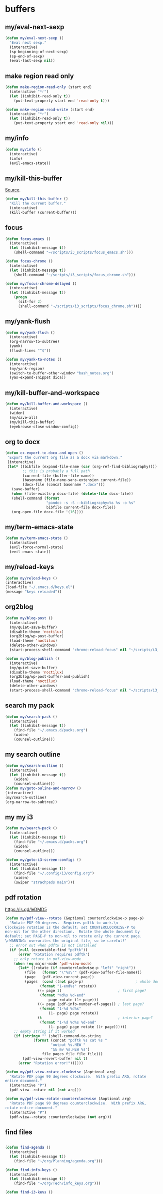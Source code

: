 #+STARTUP: overview

* buffers
** my/eval-next-sexp
#+BEGIN_SRC emacs-lisp :tangle ~/.emacs.d/functions.el
(defun my/eval-next-sexp ()
  "Eval next sexp."
  (interactive)
  (sp-beginning-of-next-sexp)
  (sp-end-of-sexp)
  (eval-last-sexp nil))
  #+END_SRC
** make region read only
#+BEGIN_SRC emacs-lisp :tangle ~/.emacs.d/functions.el
(defun make-region-read-only (start end)
  (interactive "*r")
  (let ((inhibit-read-only t))
    (put-text-property start end 'read-only t)))

(defun make-region-read-write (start end)
  (interactive "*r")
  (let ((inhibit-read-only t))
    (put-text-property start end 'read-only nil)))
  #+END_SRC
** my/info
#+BEGIN_SRC emacs-lisp :tangle ~/.emacs.d/functions.el
(defun my/info ()
  (interactive)
  (info)
  (evil-emacs-state))
#+END_SRC
** my/kill-this-buffer
[[http://pragmaticemacs.com/emacs/dont-kill-buffer-my/kill-this-buffer-instead/][Source]].
#+BEGIN_SRC emacs-lisp :tangle ~/.emacs.d/functions.el
(defun my/kill-this-buffer ()
  "Kill the current buffer."
  (interactive)
  (kill-buffer (current-buffer)))
#+END_SRC
** focus
#+BEGIN_SRC emacs-lisp :tangle ~/.emacs.d/functions.el
(defun focus-emacs ()
  (interactive)
  (let ((inhibit-message t))
    (shell-command "~/scripts/i3_scripts/focus_emacs.sh")))

(defun focus-chrome ()
  (interactive)
  (let ((inhibit-message t))
    (shell-command "~/scripts/i3_scripts/focus_chrome.sh")))

(defun my/focus-chrome-delayed ()
  (interactive)
  (let ((inhibit-message t))
    (progn
      (sit-for 2)
      (shell-command "~/scripts/i3_scripts/focus_chrome.sh"))))
#+END_SRC
** my/yank-flush
#+BEGIN_SRC emacs-lisp :tangle ~/.emacs.d/functions.el
(defun my/yank-flush ()
  (interactive)
  (org-narrow-to-subtree)
  (yank)
  (flush-lines "^$"))

(defun my/yank-to-notes ()
  (interactive)
  (my/yank-region)
  (switch-to-buffer-other-window "bash_notes.org")
  (yas-expand-snippet dica))

#+END_SRC
** my/kill-buffer-and-workspace
#+BEGIN_SRC emacs-lisp :tangle ~/.emacs.d/functions.el
(defun my/kill-buffer-and-workspace ()
  (interactive)
  (widen)
  (my/save-all)
  (my/kill-this-buffer)
  (eyebrowse-close-window-config))
#+END_SRC
** org to docx
#+BEGIN_SRC emacs-lisp :tangle ~/.emacs.d/functions.el
(defun ox-export-to-docx-and-open ()
 "Export the current org file as a docx via markdown."
 (interactive)
 (let* ((bibfile (expand-file-name (car (org-ref-find-bibliography))))
        ;; this is probably a full path
        (current-file (buffer-file-name))
        (basename (file-name-sans-extension current-file))
        (docx-file (concat basename ".docx")))
   (save-buffer)
   (when (file-exists-p docx-file) (delete-file docx-file))
   (shell-command (format
                   "pandoc -s -S --bibliography=%s %s -o %s"
                   bibfile current-file docx-file))
   (org-open-file docx-file '(16))))
#+END_SRC
** my/term-emacs-state
#+BEGIN_SRC emacs-lisp :tangle ~/.emacs.d/functions.el
(defun my/term-emacs-state ()
  (interactive)
  (evil-force-normal-state)
  (evil-emacs-state))
#+END_SRC
** my/reload-keys
#+BEGIN_SRC emacs-lisp :tangle ~/.emacs.d/functions.el
(defun my/reload-keys ()
(interactive)
(load-file "~/.emacs.d/keys.el")
(message "keys reloaded"))
#+END_SRC
** org2blog
#+BEGIN_SRC emacs-lisp :tangle ~/.emacs.d/functions.el
(defun my/blog-post ()
  (interactive)
  (my/quiet-save-buffer)
  (disable-theme 'noctilux)
  (org2blog/wp-post-buffer)
  (load-theme 'noctilux)
  (delete-other-windows)
  (start-process-shell-command "chrome-reload-focus" nil "~/scripts/i3_scripts/chrome_reload.sh"))

(defun my/blog-publish ()
  (interactive)
  (my/quiet-save-buffer)
  (disable-theme 'noctilux)
  (org2blog/wp-post-buffer-and-publish)
  (load-theme 'noctilux)
  (delete-other-windows)
  (start-process-shell-command "chrome-reload-focus" nil "~/scripts/i3_scripts/chrome_reload.sh"))
#+END_SRC
** search my pack
#+BEGIN_SRC emacs-lisp :tangle ~/.emacs.d/functions.el
(defun my/search-pack ()
  (interactive)
  (let ((inhibit-message t))
    (find-file "~/.emacs.d/packs.org")
    (widen)
    (counsel-outline)))
#+END_SRC
** my search outline
#+BEGIN_SRC emacs-lisp :tangle ~/.emacs.d/functions.el
(defun my/search-outline ()
  (interactive)
  (let ((inhibit-message t))
    (widen)
    (counsel-outline)))
(defun my/goto-ouline-and-narrow ()
(interactive)
(my/search-outline)
(org-narrow-to-subtree))
#+END_SRC
** my my i3
#+BEGIN_SRC emacs-lisp :tangle ~/.emacs.d/functions.el
(defun my/search-pack ()
  (interactive)
  (let ((inhibit-message t))
    (find-file "~/.emacs.d/packs.org")
    (widen)
    (counsel-outline)))

(defun my/goto-i3-screen-configs ()
  (interactive)
  (let ((inhibit-message t))
    (find-file "~/.config/i3/config.org")
    (widen)
    (swiper "strachpads main")))
#+END_SRC
** pdf rotation
https://is.gd/leDMD5
#+BEGIN_SRC emacs-lisp :tangle ~/.emacs.d/functions.el
(defun my/pdf-view--rotate (&optional counterclockwise-p page-p)
  "Rotate PDF 90 degrees.  Requires pdftk to work.\n
Clockwise rotation is the default; set COUNTERCLOCKWISE-P to
non-nil for the other direction.  Rotate the whole document by
default; set PAGE-P to non-nil to rotate only the current page.
\nWARNING: overwrites the original file, so be careful!"
  ;; error out when pdftk is not installed
  (if (null (executable-find "pdftk"))
      (error "Rotation requires pdftk")
    ;; only rotate in pdf-view-mode
    (when (eq major-mode 'pdf-view-mode)
      (let* ((rotate (if counterclockwise-p "left" "right"))
	     (file   (format "\"%s\"" (pdf-view-buffer-file-name)))
	     (page   (pdf-view-current-page))
	     (pages  (cond ((not page-p)                        ; whole doc?
			    (format "1-end%s" rotate))
			   ((= page 1)                          ; first page?
			    (format "%d%s %d-end"
				    page rotate (1+ page)))
			   ((= page (pdf-info-number-of-pages)) ; last page?
			    (format "1-%d %d%s"
				    (1- page) page rotate))
			   (t                                   ; interior page?
			    (format "1-%d %d%s %d-end"
				    (1- page) page rotate (1+ page))))))
	;; empty string if it worked
	(if (string= "" (shell-command-to-string
			 (format (concat "pdftk %s cat %s "
					 "output %s.NEW "
					 "&& mv %s.NEW %s")
				 file pages file file file)))
	    (pdf-view-revert-buffer nil t)
	  (error "Rotation error!"))))))

(defun my/pdf-view-rotate-clockwise (&optional arg)
  "Rotate PDF page 90 degrees clockwise.  With prefix ARG, rotate
entire document."
  (interactive "P")
  (pdf-view--rotate nil (not arg)))

(defun my/pdf-view-rotate-counterclockwise (&optional arg)
  "Rotate PDF page 90 degrees counterclockwise.  With prefix ARG,
rotate entire document."
  (interactive "P")
  (pdf-view--rotate :counterclockwise (not arg)))
#+END_SRC
** find files
#+BEGIN_SRC emacs-lisp :tangle ~/.emacs.d/functions.el

(defun find-agenda ()
  (interactive)
  (let ((inhibit-message t))
    (find-file "~/org/Planning/agenda.org")))

(defun find-info-keys ()
  (interactive)
  (let ((inhibit-message t))
    (find-file "~/org/Tech/info_keys.org")))

(defun find-i3-keys ()
  (interactive)
  (let ((inhibit-message t))
    (find-file "~/.emacs.d/tmp/i3keys.org")))

(defun find-evil-keys ()
  (interactive)
  (let ((inhibit-message t))
    (find-file "~/.emacs.d/lisp/functions/evil_keys.el")))

(defun find-pcc-notes ()
  (interactive)
  (let ((inhibit-message t))
    (find-file "/home/mrbig/PCC/pcc_notes/pcc_notes.org")))

(defun find-pt-spell ()
  (interactive)
  (let ((inhibit-message t))
    (find-file "~/.aspell.pt_BR.pws")))

(defun find-en-spell ()
  (interactive)
  (let ((inhibit-message t))
    (find-file "~/.aspell.en.pws")))

(defun my/find-scratch-buffer ()
  (interactive)
  (evil-save-state
    (find-scratch-buffer)))

(defun find-i3-config ()
  (interactive)
  (let ((inhibit-message t))
    (find-file "~/.config/i3/config.org")))

(defun find-init ()
  (interactive)
  (let ((inhibit-message t))
    (find-file "~/.emacs.d/init.org")))

(defun find-vertigo ()
  (interactive)
  (let ((inhibit-message t))
    (my/evil-botright)
    (find-file "~/.emacs.d/tmp/vertigo_cheat_sheet")
    (adjust-vertigo-cheat-sheet)
    (disable-modeline)
    (disable-cursor)
    (other-window -1)))

(fset 'adjust-vertigo-cheat-sheet
      (lambda (&optional arg) "Keyboard macro." (interactive "p") (kmacro-exec-ring-item '([32 116 106 106 106 escape 24 67108912 61 61 escape] 0 "%d") arg)))

(defun find-pdf-keys ()
  (interactive)
  (let ((inhibit-message t))
    (find-file "~/.emacs.d/lisp/functions/pdf_view.el")))

(defun find-abbrevs ()
  (interactive)
  (let ((inhibit-message t))
    (find-file "~/.emacs.d/etc/abbrev_defs")))

(defun find-init.el ()
  (interactive)
  (let ((inhibit-message t))
    (find-file "~/.emacs.d/init.el")))

(defun find-packs ()
  (interactive)
  (let ((inhibit-message t))
    (find-file "~/.emacs.d/packs.org")))

(defun find-packs.el ()
  (interactive)
  (let ((inhibit-message t))
    (find-file "~/.emacs.d/packs.el")))

(defun find-keys ()
  (interactive)
  (let ((inhibit-message t))
    (find-file "~/.emacs.d/keys.org")))

(defun find-keys.el ()
  (interactive)
  (let ((inhibit-message t))
    (find-file "~/.emacs.d/keys.el")))

(defun find-misc ()
  (interactive)
  (let ((inhibit-message t))
    (find-file "~/.emacs.d/misc.org")))

(defun find-misc.el ()
  (interactive)
  (let ((inhibit-message t))
    (find-file "~/.emacs.d/misc.el")))

(defun find-functions ()
  (interactive)
  (let ((inhibit-message t))
    (find-file "~/.emacs.d/functions.org")))

(defun find-functions.el ()
  (interactive)
  (let ((inhibit-message t))
    (find-file "~/.emacs.d/functions.el")))

(defun find-hydras ()
  (interactive)
  (let ((inhibit-message t))
    (find-file "~/.emacs.d/hydras.org")))

(defun find-hydras.el ()
  (interactive)
  (let ((inhibit-message t))
    (find-file "~/.emacs.d/hydras.el")))

(defun find-macros ()
  (interactive)
  (let ((inhibit-message t))
    (find-file "~/.emacs.d/macros.org")))

(defun find-macros.el ()
  (interactive)
  (let ((inhibit-message t))
    (find-file "~/.emacs.d/macros.el")))

(defun find-scratch-markdown ()
  (interactive)
  (let ((inhibit-message t))
    (find-file "~/.emacs.d/tmp/scratches/scratch.md")))

(defun find-scratch-org ()
  (interactive)
  (let ((inhibit-message t))
    (find-file "~/.emacs.d/tmp/scratches/scratch.org")))

(defun find-scratch-text ()
  (interactive)
  (let ((inhibit-message t))
    (find-file "~/.emacs.d/tmp/scratches/scratch.txt")))

(defun find-scratch-prog ()
  (interactive)
  (let ((inhibit-message t))
    (find-file "~/.emacs.d/tmp/scratches/scratch.prog")))

(defun find-scratch-fundamental ()
  (interactive)
  (let ((inhibit-message t))
    (find-file "~/.emacs.d/tmp/scratches/scratch.fund")))

(defun find-bash-aliases ()
  (interactive)
  (let ((inhibit-message t))
    (find-file "~/.bash_aliases.org")))

(defun find-bashrc ()
  (interactive)
  (let ((inhibit-message t))
    (find-file "~/.bashrc")))

(defun find-profile ()
  (interactive)
  (let ((inhibit-message t))
    (find-file "~/.profile")))

(defun find-inputrc ()
  (interactive)
  (let ((inhibit-message t))
    (find-file "~/.inputrc")))

(defun find-bash-profile ()
  (interactive)
  (let ((inhibit-message t))
    (find-file "~/.bash_profile")))

(defun find-env_variables ()
  (interactive)
  (let ((inhibit-message t))
    (find-file "~/.env_variables.sh")))

(defun find-tmux-conf ()
  (interactive)
  (let ((inhibit-message t))
    (find-file "/home/dotfiles/tmux/tmuxconf")))

(defun find-zathurarc ()
  (interactive)
  (let ((inhibit-message t))
    (find-file "/home/dotfiles/zathura/zathurarc")))

(defun find-links ()
  (interactive)
  (let ((inhibit-message t))
    (find-file "~/org/Creative/Web/links.org")
    (olivetti-mode 1)
    (line-no-numbers)
    (olivetti-set-width 80)
    (disable-modeline)
    (beginning-of-buffer)
    (org-next-link)
    (disable-cursor)
    (link-hint-open-link)))

(defun find-emacs-custom ()
  (interactive)
  (let ((inhibit-message t))
    (find-file "~/.emacs.d/etc/custom.el")))
#+END_SRC
** go to scratch
#+BEGIN_SRC emacs-lisp :tangle ~/.emacs.d/functions.el
(defun my/goto-scratch-buffer ()
(interactive)
(switch-to-buffer "*scratch*"))
#+END_SRC
** go to info
#+BEGIN_SRC emacs-lisp :tangle ~/.emacs.d/functions.el
(defun my/goto-info-buffer ()
  (interactive)
  (switch-to-buffer "*info*"))
(defun my/goto-info-buffer-other-window ()
  (interactive)
  (switch-to-buffer-other-window "*info*"))
#+END_SRC
** copy current dir
#+BEGIN_SRC emacs-lisp :tangle ~/.emacs.d/functions.el
(defun my/copy-dir ()
  "Put the current dir name on the clipboard"
  (interactive)
  (let ((filename default-directory))
    (setq kill-ring nil)
    (when filename
      (with-temp-buffer
        (insert filename)
        (clipboard-kill-region (point-min) (point-max)))
      (message filename))))
#+END_SRC
** copy filename
#+BEGIN_SRC emacs-lisp :tangle ~/.emacs.d/functions.el
(defun my/copy-filename-only ()
  (interactive)
  (let ((filename (buffer-name)))
    (setq kill-ring nil)
    (when filename
      (with-temp-buffer
        (insert filename)
        (clipboard-kill-region (point-min) (point-max)))
      (message filename))))
#+END_SRC
** copy file path
Copy file path to the clipboard.
#+BEGIN_SRC emacs-lisp :tangle ~/.emacs.d/functions.el
;;;; https://stackoverflow.com/questions/2416655/file-path-to-clipboard-in-emacs

(defun prelude-copy-file-name-to-clipboard ()
  "Copy the current buffer file name to the clipboard."
  (interactive)
  (let ((filename (if (equal major-mode 'dired-mode)
                      default-directory
                    (buffer-file-name))))
    (when filename
      (kill-new filename))
(message filename)))
#+END_SRC
** rename both
#+BEGIN_SRC emacs-lisp :tangle ~/.emacs.d/functions.el
(defun rename-file-and-buffer ()
  "Rename the current buffer and file it is visiting."
  (interactive)
  (let ((filename (buffer-file-name)))
    (if (not (and filename (file-exists-p filename)))
        (message "Buffer is not visiting a file!")
      (let ((new-name (read-file-name "New name: " filename)))
        (cond
         ((vc-backend filename) (vc-rename-file filename new-name))
         (t
          (rename-file filename new-name t)
          (set-visited-file-name new-name t t)))))))
#+END_SRC
** reopen killed file
https://bit.ly/2VaDCFZ
#+BEGIN_SRC emacs-lisp :tangle ~/.emacs.d/functions.el
(defvar my/kill-file-list nil
  "List of recently killed files.")

(defun my/add-file-to-killed-file-list ()
  "If buffer is associated with a file name, add that file to the
`my/kill-file-list' when killing the buffer."
  (when buffer-file-name
    (push buffer-file-name my/kill-file-list)))

(add-hook 'kill-buffer-hook #'my/add-file-to-killed-file-list)

(defun my/reopen-kill-file ()
  "Reopen the most recently killed file, if one exists."
  (interactive)
  (when my/kill-file-list
    (find-file (pop my/kill-file-list))))

(defun my/reopen-kill-file-fancy()
  "Pick a file to revisit from a list of files killed during this
Emacs session."
  (interactive)
  (if my/kill-file-list
      (let ((file (completing-read "Reopen killed file: " my/kill-file-list
                                   nil nil nil nil (car my/kill-file-list))))
        (when file
          (setq my/kill-file-list (cl-delete file my/kill-file-list :test #'equal))
          (find-file file)))
    (error "No recently-killed files to reopen")))
#+END_SRC
** go to warning
#+BEGIN_SRC emacs-lisp :tangle ~/.emacs.d/functions.el
(defun my/goto-warnings-buffer ()
(interactive)
(switch-to-buffer "*Warning*"))
#+END_SRC
** go to message
#+BEGIN_SRC emacs-lisp :tangle ~/.emacs.d/functions.el
(defun my/goto-messages-buffer ()
(interactive)
(switch-to-buffer "*Messages*"))
#+END_SRC
** killing and closing
*** my server edit
#+BEGIN_SRC emacs-lisp :tangle ~/.emacs.d/functions.el
(defun my/server-edit ()
(interactive)
(my/quiet-save-buffer)
(server-edit))
#+END_SRC
*** kill other buffers
#+BEGIN_SRC emacs-lisp :tangle ~/.emacs.d/functions.el
(defun kill-other-buffers ()
  "Kill all other buffers."
  (interactive)
  (mapc 'kill-buffer (delq (current-buffer) (buffer-list)))
  (delete-other-windows)
  (message " other buffers killed"))
#+END_SRC
*** kill all buffers
#+BEGIN_SRC emacs-lisp :tangle ~/.emacs.d/functions.el
(defun kill-all-buffers ()
  "Kill all buffers."
  (interactive)
  (progn
    (my/save-all)
    (mapc 'kill-buffer (delq (current-buffer) (buffer-list)))
    (my/kill-this-buffer)
    (delete-other-windows)
    (message " all buffers killed")))
#+END_SRC
** my man
#+BEGIN_SRC emacs-lisp :tangle ~/.emacs.d/functions.el
(defun my/man-follow (man-args)
  "Get a Un*x manual page of the item under point and put it in a buffer."
  (interactive (list (Man-default-man-entry)))
  (if (or (not man-args)
	  (string= man-args ""))
      (error "No item under point")
    (man man-args))
  (other-window 1)
  (delete-other-windows))

(defun my/push-button (&optional pos use-mouse-action)
  "Perform the action specified by a button at location POS.
POS may be either a buffer position or a mouse-event.  If
USE-MOUSE-ACTION is non-nil, invoke the button's `mouse-action'
property instead of its `action' property; if the button has no
`mouse-action', the value of `action' is used instead.

The action in both cases may be either a function to call or a
marker to display and is invoked using `button-activate' (which
see).

POS defaults to point, except when `push-button' is invoked
interactively as the result of a mouse-event, in which case, the
mouse event is used.
If there's no button at POS, do nothing and return nil, otherwise
return t."
  (interactive
   (list (if (integerp last-command-event) (point) last-command-event)))
  (if (and (not (integerp pos)) (eventp pos))
      ;; POS is a mouse event; switch to the proper window/buffer
      (let ((posn (event-start pos)))
	(with-current-buffer (window-buffer (posn-window posn))
	  (if (posn-string posn)
	      ;; mode-line, header-line, or display string event.
	      (button-activate (posn-string posn) t)
	    (push-button (posn-point posn) t))))
    ;; POS is just normal position
    (let ((button (button-at (or pos (point)))))
      (when button
	(button-activate button use-mouse-action)
	t)))
  (other-window 1)
  (delete-other-windows))

(defun my/Man-previous-section (n)
  "Move point to Nth previous section (default 1)."
  (interactive "p")
  (let ((case-fold-search nil))
    (if (looking-at Man-heading-regexp)
	(forward-line -1))
    (if (re-search-backward Man-heading-regexp (point-min) t n)
	(beginning-of-line)
      (goto-char (point-min)))))

(defun my/Man-next-section (n)
  "Move point to Nth next section (default 1)."
  (interactive "p")
  (let ((case-fold-search nil)
	(start (point)))
    (if (looking-at Man-heading-regexp)
	(forward-line 1))
    (if (re-search-forward Man-heading-regexp (point-max) t n)
	(beginning-of-line)
      (goto-char (point-max))
      ;; The last line doesn't belong to any section.
      (forward-line -1))
    ;; But don't move back from the starting point (can happen if `start'
    ;; is somewhere on the last line).
    (if (< (point) start) (goto-char start))))

(defun my-man()
  (interactive)
  (other-window -1)
  (line-numbers)
  (delete-other-windows)
  (centered-cursor-mode 1))

(defun my-tldr ()
  (interactive)
  (line-numbers)
  (delete-other-windows))

(defun my-man-kill ()
  (interactive)
  (Man-kill)
  (delete-frame))
#+END_SRC
** tangle
#+BEGIN_SRC emacs-lisp :tangle ~/.emacs.d/functions.el

(defun my/tangle-default ()
  (interactive)
  (widenToCenter)
  (my/quiet-save-buffer)
  (org-babel-tangle-file (prelude-copy-file-name-to-clipboard))
  (message "this file was tangled"))

(defun my/tangle-reload-keys ()
  (interactive)
  (my/quiet-save-buffer)
  (defvar foo)
  (setq foo (concat "tangle-py " (prelude-copy-file-name-to-clipboard)))
  (shell-command foo)
  (load-file "~/.emacs.d/keys.el")
  (message "keys reloaded"))

(defun tangle-py ()
  (interactive)
  (my/quiet-save-buffer)
  (defvar foo)
  (setq foo (concat "tangle-py " (prelude-copy-file-name-to-clipboard)))
  (shell-command foo)
  (message "this file was tangled"))

(defun tangle-and-eval-block-narrowed ()
  (interactive)
  (indent-block)
  (widenToCenter)
  (eval-src-block)
  (start-process-shell-command "tangle" nil "tangle-py ~/.emacs.d/*.org")
  (recursive-narrow-or-widen-dwim))

(defun my/reset-keys ()
  (interactive)
  (my/save-all)
  (shell-command "~/scripts/keyboard/init_keys.sh")
  (message "the keys were reseted"))

(defun tangle-py-all ()
  (interactive)
  (my/save-all)
  (shell-command "tangle-py ~/.emacs.d/*.org")
  (message "all files tangled"))

(defun tangle-and-eval-block ()
  (interactive)
  (indent-block)
  (my/save-all)
  (eval-src-block)
  (start-process-shell-command "tangle" nil "tangle-py ~/.emacs.d/*.org"))

(defun tangle-py-all-debug ()
  (interactive)
  (my/save-all)
  (start-process-shell-command "tangle init" nil "tangle-py ~/.emacs.d/*.org")
  (start-process-shell-command "new emacs" nil "emacs --debug-init"))

;; (defun tangle-py-all-recompile ()
;;   (interactive)
;;   (my/save-all)
;;   (shell-command "tangle-py ~/.emacs.d/*.org")
;;   (my/recompile)
;;   (message "all files tangled"))

(defun tangle-py-all-and-restart ()
  (interactive)
  (progn
    (my/save-all)
    (shell-command "tangle-py ~/.emacs.d/*.org")
    (sit-for 0.5)
    (shell-command "~/scripts/emacs_scripts/rel")))

(defun i3-reload ()
  (interactive)
  (my/save-all)

  (shell-command "tangle-py ~/.config/i3/*.org")
  (let ((inhibit-message t))
    (shell-command "i3-msg fullscreen disable ")
    (shell-command "i3-msg restart"))
  (message "i3 reloaded"))

(defun tangle-py-all-bug-hunter-init ()
  (interactive)
  (my/save-all)

  (shell-command "tangle-py ~/.emacs.d/*.org")
  (load-file user-init-file)
  (bug-hunter-init-file)
  (message "all files were tangled"))

(defun tangle-py-all-and-load ()
  (interactive)
  (my/save-all)

  (shell-command "tangle-py ~/.emacs.d/*.org")
  (load-file user-init-file)
  (message "all files tangled and loaded"))

(defun my/reload-init ()
  (interactive)
  (load-file user-init-file)
  (message "reloaded"))

;;;; TRIPLE CHECK ;;;;

(defun tangle-py-all-with-messages ()
  (interactive)
  (my/save-all)
  (async-shell-command "tangle-py ~/.emacs.d/*.org")
  (other-window -1)
  (evil-window-move-very-bottom)
  (adjust-term-c))

(defun my/save-all ()
  (interactive)
  (setq current-prefix-arg '(4))
  (call-interactively 'save-some-buffers))

(defun tangle-py-all-recompile-new-instance ()
  (interactive)
  (progn
    (my/save-all)
    (shell-command "tangle-py ~/.emacs.d/*.org")
    (my/recompile)
    (async-shell-command "emacs")
    (delete-windows-on "*Async Shell Command*")))

(defun my/recompile ()
  (interactive)
  (progn
    (byte-recompile-directory "~/.emacs.d")
    (delete-windows-on "*Compile-Log*")
    (message " recompiled")))
#+END_SRC
* Editing
** my transposes
*** my move lines
[[https://emacsredux.com/blog/2013/04/02/move-current-line-up-or-down/][Source]]
**** my/move-line-up
#+BEGIN_SRC emacs-lisp :tangle ~/.emacs.d/functions.el
(defun my/move-line-up ()
  (interactive)
  (transpose-lines 1)
  (forward-line -2))
#+END_SRC
**** my/move-line-down
#+BEGIN_SRC emacs-lisp :tangle ~/.emacs.d/functions.el
(defun my/move-line-down ()
  (interactive)
  (forward-line 1)
  (transpose-lines 1)
  (forward-line -1))
#+END_SRC
*** my move paragraphs
**** my/move-paragraph-down
#+BEGIN_SRC emacs-lisp :tangle ~/.emacs.d/functions.el
(defun my/move-paragraph-down ()
  (interactive)
  (transpose-paragraphs 1)
  (backward-paragraph)
  (next-line))
#+END_SRC
**** my/move-paragraph-up
#+BEGIN_SRC emacs-lisp :tangle ~/.emacs.d/functions.el
(defun my/move-paragraph-up ()
  (interactive)
  (transpose-paragraphs -1)
  (backward-paragraph)
  (next-line))
#+END_SRC
*** my move words
**** my/move-word-backwards
#+BEGIN_SRC emacs-lisp :tangle ~/.emacs.d/functions.el
(defun my/move-word-backwards ()
  (interactive)
  (backward-to-word 1)
  (transpose-words 1)
  (backward-word-strictly 2))
#+END_SRC
**** my/move-word-forward
#+BEGIN_SRC emacs-lisp :tangle ~/.emacs.d/functions.el
(defun my/move-word-forward ()
  (interactive)
  (forward-to-word 1)
  (transpose-words 1)
  (backward-word))
#+END_SRC
*** my move sentences
**** my/move-sentence-backwards
#+BEGIN_SRC emacs-lisp :tangle ~/.emacs.d/functions.el
(defun my/move-sentence-backward ()
  (interactive)
  (transpose-sentences 1)
  (backward-sentence 2))
#+END_SRC
**** my/move-sentence-forward
#+BEGIN_SRC emacs-lisp :tangle ~/.emacs.d/functions.el
(defun my/move-sentence-forward ()
  (interactive)
  (forward-sentence 1)
  (transpose-sentences 1)
  (backward-sentence))
#+END_SRC
*** my move regions
**** my/move-region-backwards
#+BEGIN_SRC emacs-lisp :tangle ~/.emacs.d/functions.el
(defun my/move-region-backward ()
  (interactive)
  (transpose-sentences 1)
  (backward-sentence 2))
#+END_SRC
**** my/move-region-forward
#+BEGIN_SRC emacs-lisp :tangle ~/.emacs.d/functions.el
(defun my/move-region-forward ()
  (interactive)
  (forward-sentence 1)
  (transpose-sentences 1)
  (backward-sentence))
#+END_SRC
*** my move sexp
**** my/move-sexp-backwards
#+BEGIN_SRC emacs-lisp :tangle ~/.emacs.d/functions.el
(defun my/move-sexp-backward ()
  (interactive)
  (transpose-sexps 1)
  (backward-sexp 2))
#+END_SRC
**** my/move-sexp-forward
#+BEGIN_SRC emacs-lisp :tangle ~/.emacs.d/functions.el
(defun my/move-sexp-forward ()
  (interactive)
  (forward-sexp 1)
  (transpose-sexps 1)
  (backward-sexp))
#+END_SRC
*** my move characters
**** my/move-character-backwards
#+BEGIN_SRC emacs-lisp :tangle ~/.emacs.d/functions.el
(defun my/move-character-backward ()
  (interactive)
  (transpose-chars 1)
  (backward-char 2))
#+END_SRC
**** my/move-character-forward
#+BEGIN_SRC emacs-lisp :tangle ~/.emacs.d/functions.el
(defun my/move-character-forward ()
  (interactive)
  (forward-char 1)
  (transpose-chars 1)
  (backward-char))
#+END_SRC
** my/insert-bash
#+BEGIN_SRC emacs-lisp :tangle ~/.emacs.d/functions.el
(defun my/insert-em-dash ()
  (interactive)
  (insert "—"))
#+END_SRC
** my/erase-kill-ring
#+BEGIN_SRC emacs-lisp :tangle ~/.emacs.d/functions.el
(defun my/erase-kill-ring ()
(interactive)
(setq kill-ring nil))
#+END_SRC
** my/insert-space
#+BEGIN_SRC emacs-lisp :tangle ~/.emacs.d/functions.el
(defun my/insert-space ()
  (interactive)
  (insert " "))
#+END_SRC
** my/swapped-insert
#+BEGIN_SRC emacs-lisp :tangle ~/.emacs.d/functions.el
(defun my/swapped-insert ()
  (interactive)
  (evil-append 1)
  (evil-swap-keys-mode 'toggle))

(defun my/swapped-disable ()
  (interactive)
  (evil-swap-keys-mode -1))

(defun my/swapped-enable ()
  (interactive)
  (evil-swap-keys-mode 1))
#+END_SRC
** my/org-started
#+BEGIN_SRC emacs-lisp :tangle ~/.emacs.d/functions.el
(defun my/org-started ()
  (interactive)
  (org-todo "STARTED")
  (org-clock-in))
#+END_SRC
** my/copy-to-line-end
#+BEGIN_SRC emacs-lisp :tangle ~/.emacs.d/functions.el
(defun my/copy-to-line-end ()
  (interactive)
  (evil-yank-line))
#+END_SRC
** my/append-to-visual-line
#+BEGIN_SRC emacs-lisp :tangle ~/.emacs.d/functions.el
(defun my/append-to-visual-line ()
(interactive)
(evil-end-of-visual-line)
(evil-insert-state))
#+END_SRC
** my/insert-to-visual-line
#+BEGIN_SRC emacs-lisp :tangle ~/.emacs.d/functions.el
(defun my/insert-to-visual-line ()
  (interactive)
  (evil-beginning-of-visual-line)
  (evil-insert-state))
#+END_SRC
** my/capitalize
#+BEGIN_SRC emacs-lisp :tangle ~/.emacs.d/functions.el
(defun my/capitalize ()
  (interactive)
  (fix-word-capitalize)
  (insert " "))
#+END_SRC
** undo to register
#+BEGIN_SRC emacs-lisp :tangle ~/.emacs.d/functions.el

(defun my/undo-to-x ()
  (interactive)
  (undo-tree-save-state-to-register 'x)
  (message " state 1 saved"))
(defun my/undo-restore-x ()
  (interactive)
  (undo-tree-restore-state-from-register 'x)
  (message " state 1 restored"))

(defun my/undo-to-y ()
  (interactive)
  (undo-tree-save-state-to-register 'y)
  (message " state 2 saved"))
(defun my/undo-restore-y ()
  (interactive)
  (undo-tree-restore-state-from-register 'y)
  (message " state 2 restored"))

(defun my/undo-to-z ()
  (interactive)
  (undo-tree-save-state-to-register 'z)
  (message " state 3 saved"))
(defun my/undo-restore-z ()
  (interactive)
  (undo-tree-restore-state-from-register 'z)
  (message " state 3 restored"))

#+END_SRC
** editing misc
#+BEGIN_SRC emacs-lisp :tangle ~/.emacs.d/functions.el

(defun indent-buffer-python ()
  (interactive)
  (save-excursion
    (let ((inhibit-message t))
      (evil-indent
       (point-min)
       (point-max)))))

(defun indent-buffer ()
  (interactive)
  (save-excursion
    (let ((inhibit-message t))
      (evil-indent
       (point-min)
       (point-max))
      (xah-clean-empty-lines))))

(defun copy-whole-buffer ()
  "Copy entire buffer to clipboard"
  (interactive)
  (clipboard-kill-ring-save
   (point-min)
   (point-max)))

(defun kill-buffer-contents ()
  (interactive)
  (kill-region
   (point-min)
   (point-max)))

(defun copy-to-chrome ()
  "Paste buffer on Chrome"
  (interactive)
  (copy-whole-buffer)
  (let ((inhibit-message t))
    (shell-command "~/scripts/i3_scripts/paste_to_chrome.sh")))

(defun copy-to-reddit ()
  "Paste buffer on reddit"
  (interactive)
  (copy-whole-buffer)
  (let ((inhibit-message t))
    (shell-command "/home/dave/org/Studying/Prog/Python/GUI/copy_to_reddit.py")))

(defun copy-to-tildes ()
  "Paste buffer on reddit"
  (interactive)
  (copy-whole-buffer)
  (let ((inhibit-message t))
    (shell-command "/home/dave/org/Studying/Prog/Python/GUI/copy_to_tildes.py")))

(defun copy-to-messenger ()
  (interactive)
  (copy-whole-buffer)
  (let ((inhibit-message t))
    (shell-command "~/scripts/i3_scripts/paste_to_im.sh")))

(defun my/unfill-paragraph (&optional region)
  "Takes a multi-line paragraph and makes it into a single line of text."
  (interactive (progn
		 (barf-if-buffer-read-only)
		 (list t)))
  (let ((fill-column (point-max)))
    (fill-paragraph nil region)))

(defun my/super-unfill-buffer ()
  (interactive)
  (save-excursion
    (mark-whole-buffer)
    (my/unfill-paragraph t)))

(defun my/super-fill-buffer ()
  (interactive)
  (fill-region
   (point-min)
   (point-max)))
#+END_SRC
** editing register
Prevents some operations to send content to the clipboard.
*** register main
#+BEGIN_SRC emacs-lisp :tangle ~/.emacs.d/functions.el
;; (defmacro without-evil-mode (&rest do-this)
;;   ;; Check if evil-mode is on, and disable it temporarily
;;   `(let ((evil-mode-is-on (evil-mode?)))
;;      (if evil-mode-is-on
;;          (disable-evil-mode))
;;      (ignore-errors
;;        ,@do-this)
;;      (if evil-mode-is-on
;;          (enable-evil-mode))))

;; (defmacro evil-mode? ()
;;   "Checks if evil-mode is active. Uses Evil's state to check."
;;   `evil-state)

;; (defmacro disable-evil-mode ()
;;   "Disable evil-mode with visual cues."
;;   `(progn
;;      (evil-mode 0)
;;      (message "Evil mode disabled")))

;; (defmacro enable-evil-mode ()
;;   "Enable evil-mode with visual cues."
;;   `(progn
;;      (evil-mode 1)
;;      (message "Evil mode enabled")))
#+END_SRC
*** register clipboard bypassing
#+BEGIN_SRC emacs-lisp :tangle ~/.emacs.d/functions.el
;; ;; delete: char
;; (evil-define-operator evil-destroy-char (beg end type register yank-handler)
;;   :motion evil-forward-char
;;   (evil-delete-char beg end type ?_))

;; ;; delete: char (backwards)
;; (evil-define-operator evil-destroy-backward-char (beg end type register yank-handler)
;;   :motion evil-forward-char
;;   (evil-delete-backward-char beg end type ?_))

;; ;; delete: text object
;; (evil-define-operator evil-destroy (beg end type register yank-handler)
;;   "Vim's 's' without clipboard."
;;   (evil-delete beg end type ?_ yank-handler))

;; ;; delete: to end of line
;; (evil-define-operator evil-destroy-line (beg end type register yank-handler)
;;   :motion nil
;;   :keep-visual t
;;   (interactive "<R><x>")
;;   (evil-delete-line beg end type ?_ yank-handler))

;; ;; delete: whole line
;; (evil-define-operator evil-destroy-whole-line (beg end type register yank-handler)
;;   :motion evil-line
;;   (interactive "<R><x>")
;;   (evil-delete-whole-line beg end type ?_ yank-handler))

;; ;; change: text object
;; (evil-define-operator evil-destroy-change (beg end type register yank-handler delete-func)
;;   (evil-change beg end type ?_ yank-handler delete-func))

;; ;; paste: before
;; (defun evil-destroy-paste-before ()
;;   (interactive)
;;   (without-evil-mode
;;    (delete-region (point) (mark))
;;    (evil-paste-before 1)))

;; ;; paste: after
;; (defun evil-destroy-paste-after ()
;;   (interactive)
;;   (without-evil-mode
;;    (delete-region (point) (mark))
;;    (evil-paste-after 1)))

;; ;; paste: text object
;; (evil-define-operator evil-destroy-replace (beg end type register yank-handler)
;;   (evil-destroy beg end type register yank-handler)
;;   (evil-paste-before 1 register))
#+END_SRC
** truncate-off
#+BEGIN_SRC emacs-lisp :tangle ~/.emacs.d/functions.el
(defun my/truncate-off ()
(interactive)
(setq truncate-lines nil))

(defun my/truncate-on ()
(interactive)
(setq truncate-lines t))

#+END_SRC
** company
*** company make ispell
#+BEGIN_SRC emacs-lisp :tangle ~/.emacs.d/functions.el
(defun my/company-ispell-en ()
  (interactive)
  (set (make-local-variable 'company-backends)
       '(company-ispell company-dabbrev company-dabbrev-code))
  (setq-local company-ispell-dictionary nil)
  (setq-local company-tooltip-limit 8)
  (setq-local company-idle-delay 0.4)
  (setq-local company-minimum-prefix-length 3)
  (message " company-ispell-en enabled"))

(defun my/company-ispell-pt ()
  (interactive)
  (set (make-local-variable 'company-backends)
       '(company-ispell company-dabbrev company-dabbrev-code))
  (set (make-local-variable 'company-ispell-dictionary)
       (file-truename "~/.emacs.d/etc/ptBR-2013-10-30AOC-2/pt_BR.txt"))
  (setq-local company-tooltip-limit 8)
  (setq-local company-idle-delay 0.2)
  (setq-local company-minimum-prefix-length 3)
  (message " company-ispell-pt enabled"))

(defun my/company-defaults ()
  (interactive)
  (setq company-backends '(company-bbdb company-eclim company-semantic company-clang company-xcode company-cmake company-capf company-files (company-dabbrev-code company-gtags company-etags company-keywords) company-oddmuse company-dabbrev company-shell))
  (message " company-defaults"))

(defun my/company-prose ()
  (interactive)
  (setq-local company-backends '(company-bbdb company-eclim company-semantic company-clang company-xcode company-cmake company-capf company-files (company-dabbrev-code company-gtags company-etags company-keywords) company-oddmuse company-dabbrev company-shell))
  (setq-local company-tooltip-limit 5)
  (setq-local company-idle-delay 0.0)
  (setq-local company-minimum-prefix-length 3)
  (message " company-prose"))

#+END_SRC
*** my/company-options-toggle
#+BEGIN_SRC emacs-lisp :tangle ~/.emacs.d/functions.el

(defun my/company-show-options ()
  (interactive)
  (counsel-M-x "^my/company-idle-"))

(defun my/company-show-options ()
  (interactive)
  (counsel-M-x "^my/company-idle-"))

(defun my/company-show-delay ()
  (interactive)
  (describe-variable 'company-idle-delay))

(defun my/company-show-prefix-length ()
  (interactive)
  (describe-variable 'company-minimum-prefix-length))

(defun my/company-idle-zero-prefix-one ()
  (interactive)
  (setq-local company-idle-delay 0.0)
  (setq-local company-tooltip-limit 5)
  (setq-local company-minimum-prefix-length 1)
  (message "idle delay: 0, minimun prefix length: 1"))

(defun my/company-idle-zero-prefix-two ()
  (interactive)
  (setq-local company-idle-delay 0.0)
  (setq-local company-minimum-prefix-length 2)
  (message "idle delay: 0, minimun prefix length: 2"))

(defun my/company-idle-one-prefix-one ()
  (interactive)
  (setq-local company-idle-delay 0.1)
  (setq-local company-tooltip-limit 5)
  (setq-local company-minimum-prefix-length 1)
  (message "idle delay: 0.1, minimun prefix length: 1"))

(defun my/company-idle-one-prefix-one-quiet ()
  (interactive)
  (setq-local company-idle-delay 0.1)
  (setq-local company-tooltip-limit 5)
  (setq-local company-minimum-prefix-length 1))

(defun my/company-idle-one-prefix-two ()
  (interactive)
  (setq-local company-idle-delay 0.1)
  (setq-local company-tooltip-limit 5)
  (setq-local company-minimum-prefix-length 2)
  (message "idle delay: 0.1, minimun prefix length: 2"))

(defun my/company-idle-two-prefix-one ()
  (interactive)
  (setq-local company-idle-delay 0.2)
  (setq-local company-tooltip-limit 5)
  (setq-local company-minimum-prefix-length 1)
  (message "idle delay: 0.2, minimun prefix length: 1"))

(defun my/company-idle-two-prefix-two ()
  (interactive)
  (setq-local company-idle-delay 0.2)
  (setq-local company-tooltip-limit 5)
  (setq-local company-minimum-prefix-length 2)
  (message "idle delay: 0.2, minimun prefix length: 2"))

(defun my/company-idle-three-prefix-one ()
  (interactive)
  (setq-local company-idle-delay 0.3)
  (setq-local company-tooltip-limit 5)
  (setq-local company-minimum-prefix-length 1)
  (message "idle delay: 0.3, minimun prefix length: 1"))

(defun my/company-idle-three-prefix-two ()
  (interactive)
  (setq-local company-idle-delay 0.3)
  (setq-local company-tooltip-limit 5)
  (setq-local company-minimum-prefix-length 2)
  (message "idle delay: 0.3, minimun prefix length: 2"))

(defun my/company-idle-four-prefix-two ()
  (interactive)
  (setq-local company-idle-delay 0.4)
  (setq-local company-tooltip-limit 5)
  (setq-local company-minimum-prefix-length 2)
  (message "idle delay: 0.4, minimun prefix length: 2"))

(defun my/company-idle-four-prefix-two-silent ()
  (interactive)
  (setq-local company-idle-delay 0.4)
  (setq-local company-tooltip-limit 5)
  (setq-local company-minimum-prefix-length 2))

(defun my/company-idle-five-prefix-two ()
  (interactive)
  (setq-local company-idle-delay 0.5)
  (setq-local company-tooltip-limit 5)
  (setq-local company-minimum-prefix-length 2)
  (message "idle delay: 0.5, minimun prefix length: 2"))

(defun my/company-idle-five-prefix-two-silent ()
  (interactive)
  (setq-local company-idle-delay 0.5)
  (setq-local company-tooltip-limit 5)
  (setq-local company-minimum-prefix-length 2))
#+END_SRC
*** my/company-complete
#+BEGIN_SRC emacs-lisp :tangle ~/.emacs.d/functions.el

(defun my/company-complete ()
  (interactive)
  (company-complete)
  (insert " "))

(defun my/company-complete-paren ()
  (interactive)
  (company-complete)
  (insert "()"))

(defun my/company-complete-first ()
  (interactive)
  (company-select-next)
  (company-complete))

(defun my/company-complete-first-comint ()
  (interactive)
  (company-select-next)
  (company-complete)
  (comint-send-input))

(defun my/company-complete-comint ()
  (interactive)
  (company-complete)
  (comint-send-input))

#+END_SRC
** my/company-yasnippet
#+BEGIN_SRC emacs-lisp :tangle ~/.emacs.d/functions.el
(defun my/company-yasnippet ()
  (interactive)
  (company-abort)
  (yas-expand))
#+END_SRC
** my/company-abort-all
#+BEGIN_SRC emacs-lisp :tangle ~/.emacs.d/functions.el
(defun my/company-abort-all ()
  (interactive)
  (company-abort)
  (backward-kill-word 1))
#+END_SRC

** my evil substitute
#+BEGIN_SRC emacs-lisp :tangle ~/.emacs.d/functions.el
(defun my/evil-substitute ()
  (interactive)
(evil-ex "%s/"))
#+END_SRC
** del duplicate lines
#+BEGIN_SRC emacs-lisp :tangle ~/.emacs.d/functions.el
  (defun del-dup-lines-region (start end)
    "Find duplicate lines in region START to END keeping first occurrence."
    (interactive "*r")
    (save-excursion
      (let ((end (copy-marker end)))
        (while
            (progn
              (goto-char start)
              (re-search-forward "^\\(.*\\)\n\\(\\(.*\n\\)*\\)\\1\n" end t))
          (replace-match "\\1\n\\2")))))

  (defun del-dup-lines-buffer ()
    "Delete duplicate lines in buffer and keep first occurrence."
    (interactive "*")
    (uniquify-all-lines-region (point-min) (point-max)))
#+END_SRC
** select till line end
#+BEGIN_SRC emacs-lisp :tangle ~/.emacs.d/functions.el
(defun sel-to-end ()
(interactive)
(evil-visual-char)
(evil-last-non-blank))
#+END_SRC
** my shebangs
#+BEGIN_SRC emacs-lisp :tangle ~/.emacs.d/functions.el
(defun my/bash-shebang ()
  (interactive)
  (beginning-of-buffer)
  (insert "#!/usr/bin/env bash\n\n\n")
  (sh-mode)
  (sh-set-shell "bash")
  (previous-line)
  (delete-blank-lines)
  (forward-to-indentation))

(defun my/python-shebang ()
  (interactive)
  (beginning-of-buffer)
  (insert "#!/usr/bin/env python3\n\n\n")
  (previous-line)
  (delete-blank-lines)
  (forward-to-indentation))
#+END_SRC
** convert camel to underscore
#+BEGIN_SRC emacs-lisp :tangle ~/.emacs.d/functions.el
(defun toggle-camelcase-underscores ()
  "Toggle between camelcase and underscore notation for the symbol at point."
  (interactive)
  (save-excursion
    (let* ((bounds (bounds-of-thing-at-point 'symbol))
           (start (car bounds))
           (end (cdr bounds))
           (currently-using-underscores-p (progn (goto-char start)
                                                 (re-search-forward "_" end t))))
      (if currently-using-underscores-p
          (progn
            (upcase-initials-region start end)
            (replace-string "_" "" nil start end)
            (downcase-region start (1+ start)))
        (replace-regexp "\\([A-Z]\\)" "_\\1" nil (1+ start) end)
        (downcase-region start (cdr (bounds-of-thing-at-point 'symbol)))))))
#+END_SRC
** whack whitespace
#+BEGIN_SRC emacs-lisp :tangle ~/.emacs.d/functions.el
(defun whack-whitespace (arg)
  "Delete all white space from point to the next word.  With prefix ARG
    delete across newlines as well.  The only danger in this is that you
    don't have to actually be at the end of a word to make it work.  It
    skips over to the next whitespace and then whacks it all to the next
    word."
  (interactive "P")
  (let ((regexp (if arg "[ \t\n]+" "[ \t]+")))
    (re-search-forward regexp nil t)
    (replace-match "" nil nil)))
#+END_SRC
** flyspell to abbrev
https://is.gd/TnjZpk
#+BEGIN_SRC emacs-lisp :tangle ~/.emacs.d/functions.el
(defun endless/simple-get-word ()
  (car-safe (save-excursion (ispell-get-word nil))))

(defun endless/ispell-word-then-abbrev (p)
  "Call `ispell-word', then create an abbrev for it.
With prefix P, create local abbrev. Otherwise it will
be global.
If there's nothing wrong with the word at point, keep
looking for a typo until the beginning of buffer. You can
skip typos you don't want to fix with `SPC', and you can
abort completely with `C-g'."
  (interactive "P")
  (let (bef aft)
    (save-excursion
      (while (if (setq bef (endless/simple-get-word))
		 ;; Word was corrected or used quit.
		 (if (ispell-word nil 'quiet)
		     nil ; End the loop.
		   ;; Also end if we reach `bob'.
		   (not (bobp)))
	       ;; If there's no word at point, keep looking
	       ;; until `bob'.
	       (not (bobp)))
	(backward-word)
	(backward-char))
      (setq aft (endless/simple-get-word)))
    (if (and aft bef (not (equal aft bef)))
	(let ((aft (downcase aft))
	      (bef (downcase bef)))
	  (define-abbrev
	    (if p local-abbrev-table global-abbrev-table)
	    bef aft)
	  (message "\"%s\" now expands to \"%s\" %sally"
		   bef aft (if p "loc" "glob")))
      (user-error "No typo at or before point"))))

(setq save-abbrevs 'silently)
(setq-default abbrev-mode t)
#+END_SRC
** backward kill line
#+BEGIN_SRC emacs-lisp :tangle ~/.emacs.d/functions.el
(defun backward-kill-line (arg)
  "Kill ARG lines backward."
  (interactive "p")
  (kill-line (- 1 arg)))
#+END_SRC
** dictionary switch
#+BEGIN_SRC emacs-lisp :tangle ~/.emacs.d/functions.el
(defun brasileiro ()
(interactive)
(ispell-change-dictionary "brasileiro")
(flyspell-buffer)
(message " português"))

(defun american ()
(interactive)
(ispell-change-dictionary "american")
(flyspell-buffer)
(message " american"))
#+END_SRC
** sort lines by length
#+BEGIN_SRC emacs-lisp :tangle ~/.emacs.d/functions.el
;; https://stackoverflow.com/a/30697761/9509067
(defun sort-lines-by-length (reverse beg end)
  "Sort lines by length."
  (interactive "P\nr")
  (save-excursion
    (save-restriction
      (narrow-to-region beg end)
      (goto-char (point-min))
      (let ;; To make `end-of-line' and etc. to ignore fields.
          ((inhibit-field-text-motion t))
        (sort-subr reverse 'forward-line 'end-of-line nil nil
                   (lambda (l1 l2)
                     (apply #'< (mapcar (lambda (range) (- (cdr range) (car range)))
                                        (list l1 l2)))))))))
#+END_SRC
** par
*** par justify
**** my/par-justify-59
#+BEGIN_SRC emacs-lisp :tangle ~/.emacs.d/functions.el
(defun my/par-justify-59 (&optional _justify)
  "Invoke shell command `par' on the current paragraph."
  (interactive)
  (save-excursion
    (mark-paragraph)
    (forward-whitespace 1)
    (shell-command-on-region (point) (mark) "par 59j1g1" nil :replace))
  t) ;; Don't return nil. See variable `fill-paragraph-function'.
#+END_SRC
**** my/par-justify-79
#+BEGIN_SRC emacs-lisp :tangle ~/.emacs.d/functions.el
(defun my/par-justify-79 (&optional _justify)
  "Invoke shell command `par' on the current paragraph."
  (interactive)
  (save-excursion
    (mark-paragraph)
    (forward-whitespace 1)
    (shell-command-on-region (point) (mark) "par 79j1g1" nil :replace))
  t) ;; Don't return nil. See variable `fill-paragraph-function'.
#+END_SRC
**** my/par-justify-85
#+BEGIN_SRC emacs-lisp :tangle ~/.emacs.d/functions.el
(defun my/par-justify-85 (&optional _justify)
  "Invoke shell command `par' on the current paragraph."
  (interactive)
  (save-excursion
    (mark-paragraph)
    (forward-whitespace 1)
    (shell-command-on-region (point) (mark) "par 85j1g1" nil :replace))
  t) ;; Don't return nil. See variable `fill-paragraph-function'.
#+END_SRC
**** my/par-justify-95
#+BEGIN_SRC emacs-lisp :tangle ~/.emacs.d/functions.el
(defun my/par-justify-95 (&optional _justify)
  "Invoke shell command `par' on the current paragraph."
  (interactive)
  (save-excursion
    (mark-paragraph)
    (forward-whitespace 1)
    (shell-command-on-region (point) (mark) "par 95j1g1" nil :replace))
  t) ;; Don't return nil. See variable `fill-paragraph-function'.
#+END_SRC
**** my/par-justify-100
#+BEGIN_SRC emacs-lisp :tangle ~/.emacs.d/functions.el
(defun my/par-justify-100 (&optional _justify)
  "Invoke shell command `par' on the current paragraph."
  (interactive)
  (save-excursion
    (mark-paragraph)
    (forward-whitespace 1)
    (shell-command-on-region (point) (mark) "par 105j1g1" nil :replace))
  t) ;; Don't return nil. See variable `fill-paragraph-function'.
#+END_SRC
*** par fit
**** my/par-fit-59
#+BEGIN_SRC emacs-lisp :tangle ~/.emacs.d/functions.el
(defun my/par-fit-59 (&optional _justify)
  "Invoke shell command `par' on the current paragraph."
  (interactive)
  (save-excursion
    (mark-paragraph)
    (forward-whitespace 1)
    (shell-command-on-region (point) (mark) "par 59f1g1" nil :replace))
  t) ;; Don't return nil. See variable `fill-paragraph-function'.
#+END_SRC
**** my/par-fit-79
#+BEGIN_SRC emacs-lisp :tangle ~/.emacs.d/functions.el
(defun my/par-fit-79 (&optional _justify)
  "Invoke shell command `par' on the current paragraph."
  (interactive)
  (save-excursion
    (mark-paragraph)
    (forward-whitespace 1)
    (shell-command-on-region (point) (mark) "par 79f1g1" nil :replace))
  t) ;; Don't return nil. See variable `fill-paragraph-function'.
#+END_SRC
**** my/par-fit-85
#+BEGIN_SRC emacs-lisp :tangle ~/.emacs.d/functions.el
(defun my/par-fit-85 (&optional _justify)
  "Invoke shell command `par' on the current paragraph."
  (interactive)
  (save-excursion
    (mark-paragraph)
    (forward-whitespace 1)
    (shell-command-on-region (point) (mark) "par 85f1g1" nil :replace))
  t) ;; Don't return nil. See variable `fill-paragraph-function'.
#+END_SRC
**** my/par-fit-95
#+BEGIN_SRC emacs-lisp :tangle ~/.emacs.d/functions.el
(defun my/par-fit-95 (&optional _justify)
  "Invoke shell command `par' on the current paragraph."
  (interactive)
  (save-excursion
    (mark-paragraph)
    (forward-whitespace 1)
    (shell-command-on-region (point) (mark) "par 95f1g1" nil :replace))
  t) ;; Don't return nil. See variable `fill-paragraph-function'.
#+END_SRC
**** my/par-fit-100
#+BEGIN_SRC emacs-lisp :tangle ~/.emacs.d/functions.el
(defun my/par-fit-100 (&optional _justify)
  "Invoke shell command `par' on the current paragraph."
  (interactive)
  (save-excursion
    (mark-paragraph)
    (forward-whitespace 1)
    (shell-command-on-region (point) (mark) "par 125f1g1" nil :replace))
  t) ;; Don't return nil. See variable `fill-paragraph-function'.
#+END_SRC

* motions
** my sentences
#+BEGIN_SRC emacs-lisp :tangle ~/.emacs.d/functions.el
(defun my/next-sentence ()
  (interactive)
  (evil-forward-sentence-begin)
  (beacon-blink))

(defun my/prev-sentence ()
  (interactive)
  (evil-backward-sentence-begin)
  (beacon-blink))
#+END_SRC
** widen to center
#+BEGIN_SRC emacs-lisp :tangle ~/.emacs.d/functions.el
(defun widenToCenter ()
  (interactive)
  (save-excursion
    (widen)
    (recenter)))
#+END_SRC
** my paragraph
#+BEGIN_SRC emacs-lisp :tangle ~/.emacs.d/functions.el
(defun my/paragraph-backwards ()
  (interactive)
  (previous-line)
  (backward-paragraph)
  (next-line)
  (back-to-indentation))

(defun my/paragraph-forward ()
  (interactive)
  (forward-paragraph)
  (next-line)
  (back-to-indentation))
#+END_SRC
** my markdown paragraph
#+BEGIN_SRC emacs-lisp :tangle ~/.emacs.d/functions.el
(defun my/markdown-forward-paragraph ()
(interactive)
(markdown-forward-paragraph)
(forward-to-indentation))
#+END_SRC
** last-buffer
Alternates between the current and the previous buffer.
#+BEGIN_SRC emacs-lisp :tangle ~/.emacs.d/functions.el
(defun last-buffer ()
  "Switch to previously open buffer.
Repeated invocations toggle between the two most recently open buffers."
  (interactive)
  (switch-to-buffer (other-buffer (current-buffer) 1)))
#+END_SRC
* windows
** window go tos
#+BEGIN_SRC emacs-lisp :tangle ~/.emacs.d/functions.el

(defun my/goto-pdf-window ()
  (interactive)
  (let ((which-key-inhibit t))
    (switch-to-buffer-other-window "bash_guide.pdf")))

(defun my/goto-bash-notes ()
  (interactive)
  (let ((which-key-inhibit t))
    (switch-to-buffer-other-window "bash_notes.org")))

(defun my/goto-shell-window ()
  (interactive)
  (let ((which-key-inhibit t))
    (switch-to-buffer-other-window "*shell*")))

#+END_SRC

** window to register
#+BEGIN_SRC emacs-lisp :tangle ~/.emacs.d/functions.el

(defun my/window-to-register-91 ()
  (interactive)
  (window-configuration-to-register 91)
  (message " layout saved"))

(defun my/jump-to-register-91 ()
  (interactive)
  (jump-to-register 91)
  (message " layout 1 restored"))

(defun my/window-to-register-nine ()
  (interactive)
  (window-configuration-to-register 99)
  (message " layout 1 saved"))

(defun my/jump-to-register-nine ()
  (interactive)
  (jump-to-register 99)
  (message " layout 1 restored"))

(defun my/window-to-register-eight ()
  (interactive)
  (window-configuration-to-register 88)
  (message " layout 2 saved"))

(defun my/jump-to-register-eight ()
  (interactive)
  (jump-to-register 88)
  (message " layout 2 restored"))

(defun my/window-to-register-sevenseven ()
  (interactive)
  (window-configuration-to-register 77)
  (message " layout 7 saved"))

(defun my/jump-to-register-sevenseven ()
  (interactive)
  (jump-to-register 55)
  (message " layout 7 restored"))

(defun my/window-to-register-fivefive ()
  (interactive)
  (window-configuration-to-register 55))

(defun my/jump-to-register-fivefive ()
  (interactive)
  (jump-to-register 55))

#+END_SRC
** reset text scale
#+BEGIN_SRC emacs-lisp :tangle ~/.emacs.d/functions.el
(defun text-scale-reset ()
  (interactive)
  (text-scale-adjust 0)
  (message ""))
#+END_SRC
** disable modeline
#+BEGIN_SRC emacs-lisp :tangle ~/.emacs.d/functions.el
(defun disable-modeline ()
  (interactive)
  (setq-local mode-line-format nil))
#+END_SRC
** window splits
#+BEGIN_SRC emacs-lisp :tangle ~/.emacs.d/functions.el

(defun my/split-below ()
  (interactive)
  (split-window-below)
  (other-window 1))

(defun my/split-right ()
  (interactive)
  (split-window-right)
  (other-window 1))

(defun my/split-vertically ()
  (interactive)
  (split-window-vertically)
  (other-window 1))

(defun my/evil-botright ()
  (interactive)
  (evil-window-new 1 "*scratch*")
  (evil-window-move-very-bottom))

(defalias 'my/evil-very-bottom 'my/evil-botright)

(defun my/evil-very-right ()
  (interactive)
  (split-window-right)
  (other-window 1)
  (evil-window-move-far-right))

(defun my/evil-very-left ()
  (interactive)
  (split-window-right)
  (other-window 1)
  (evil-window-move-far-left))

(defun my/evil-very-top ()
  (interactive)
  (split-window-right)
  (other-window 1)
  (evil-window-move-very-top))

#+END_SRC
** window resizing
*** window resize small
#+BEGIN_SRC emacs-lisp :tangle ~/.emacs.d/functions.el
(defun my/evil-inc-width-small ()
  (interactive)
  (let ((current-prefix-arg 6))
    (call-interactively 'evil-window-increase-width)))

(defun my/evil-dec-width-small ()
  (interactive)
  (let ((current-prefix-arg 6))
    (call-interactively 'evil-window-decrease-width)))

(defun my/evil-inc-height-small ()
  (interactive)
  (let ((current-prefix-arg 6))
    (call-interactively 'evil-window-increase-height)))

(defun my/evil-dec-height-small ()
  (interactive)
  (let ((current-prefix-arg 6))
    (call-interactively 'evil-window-decrease-height)))
#+END_SRC
*** window resize large
#+BEGIN_SRC emacs-lisp :tangle ~/.emacs.d/functions.el
(defun my/evil-inc-witdh-large ()
  (interactive)
  (let ((current-prefix-arg 12))
    (call-interactively 'evil-window-increase-witdh-large)))

(defun my/evil-dec-witdh-large ()
  (interactive)
  (let ((current-prefix-arg 12))
    (call-interactively 'evil-window-decrease-witdh-large)))

(defun my/evil-inc-height-large ()
  (interactive)
  (let ((current-prefix-arg 12))
    (call-interactively 'evil-window-increase-height-large)))

(defun my/evil-dec-height-large ()
  (interactive)
  (let ((current-prefix-arg 12))
    (call-interactively 'evil-window-decrease-height-large)))
#+END_SRC
*** window resize normal
#+BEGIN_SRC emacs-lisp :tangle ~/.emacs.d/functions.el
(defun my/evil-inc-width ()
  (interactive)
  (let ((current-prefix-arg 8))
    (call-interactively 'evil-window-increase-width)))

(defun my/evil-dec-width ()
  (interactive)
  (let ((current-prefix-arg 8))
    (call-interactively 'evil-window-decrease-width)))

(defun my/evil-inc-height ()
  (interactive)
  (let ((current-prefix-arg 8))
    (call-interactively 'evil-window-increase-height)))

(defun my/evil-dec-height ()
  (interactive)
  (let ((current-prefix-arg 8))
    (call-interactively 'evil-window-decrease-height)))

#+END_SRC
*** window resize extras
#+BEGIN_SRC emacs-lisp :tangle ~/.emacs.d/functions.el
(defun my/enlarge-window ()
  (interactive)
  (let ((current-prefix-arg 10))
    (call-interactively 'enlarge-window)))

(defun my/enlarge-window-horizontally ()
  (interactive)
  (let ((current-prefix-arg 10))
    (call-interactively 'enlarge-window-horizontally)))

(defun my/shrink-window ()
  (interactive)
  (let ((current-prefix-arg 10))
    (call-interactively 'shrink-window)))

(defun my/shrink-window-horizontally ()
  (interactive)
  (let ((current-prefix-arg 10))))
#+END_SRC

* shells
** shell mode
*** my/evil-shell-bottom
#+BEGIN_SRC emacs-lisp :tangle ~/.emacs.d/functions.el
(defun my/evil-shell-bottom ()
  (interactive)
  (end-of-buffer)
  (evil-insert-state)
  (comint-clear-buffer)
  (message " "))
#+END_SRC
*** my/shell-resync
#+BEGIN_SRC emacs-lisp :tangle ~/.emacs.d/functions.el
(defun my/shell-resync ()
  (interactive)
  (comint-kill-whole-line 1)
  (shell-resync-dirs)
  (comint-clear-buffer)
  (insert "ls")
  (comint-send-input))
#+END_SRC
*** my/shell-motions
#+BEGIN_SRC emacs-lisp :tangle ~/.emacs.d/functions.el

(defun my/shell-list ()
  (interactive)
  (insert "ls")
  (comint-send-input))

(defun my/shell-clear-and-list ()
  (interactive)
  (comint-clear-buffer)
  (insert "ls")
  (comint-send-input))

(defun my/shell-go-up ()
  (interactive)
  (insert "cd ..")
  (comint-send-input)
  (comint-clear-buffer)
  (insert "ls")
  (comint-send-input))

(defun my/shell-go-back ()
  (interactive)
  (comint-clear-buffer)
  (insert "cd - && ls")
  (comint-send-input))

(defun my/shell-fasd-start ()
  (interactive)
  (insert "jj "))

(defun my/shell-fasd-complete ()
  (interactive)
  (comint-send-input)
  (comint-clear-buffer)
  (insert "ls")
  (comint-send-input))

(defun my/shell-go-previous ()
  (interactive)
  (comint-clear-buffer)
  (insert "my-shell-go-previous")
  (comint-send-input)
  (comint-clear-buffer)
  (insert "ls")
  (comint-send-input))

#+END_SRC
* python
** ipython
#+BEGIN_SRC emacs-lisp :tangle ~/.emacs.d/functions.el
(defun ipython ()
  (interactive)
  (term "/home/dotfiles/scripts/cline_scripts/ipython-no-banner"))

(defun my/ipython-botright ()
  (interactive)
  (my/window-to-register-nine)
  (ipython)
  (evil-window-move-very-bottom)
  (evil-insert-state)
  (my/jump-to-register-nine)
  (my/evil-botright)
  (switch-to-buffer "*terminal*")
  (my/evil-dec-height)
  (sit-for 0.1)
  (comint-clear-buffer))

#+END_SRC
** bpython
#+BEGIN_SRC emacs-lisp :tangle ~/.emacs.d/functions.el
(defun bpython ()
  (interactive)
  (term "bpython3"))

(defun my/bpython-botright ()
  (interactive)
  (progn
    (my/window-to-register-91)
    (bpython)
    (evil-window-move-very-bottom)
    (evil-insert-state)
    (my/jump-to-register-nine)
    (my/evil-botright)
    (switch-to-buffer "*terminal*")
    (my/evil-dec-height)
    (sit-for 0.1)
    (comint-clear-buffer)))

#+END_SRC
** my/toggle-python
#+BEGIN_SRC emacs-lisp :tangle ~/.emacs.d/functions.el

(defun my/unpop-python-other-window ()
  (interactive)
  (my/window-to-register-301)
  (delete-windows-on "*Python*"))

(defun my/pop-to-python-other-window ()
  (interactive)
  (switch-to-buffer-other-window "*Python*")
  (my/jump-to-register-301))

(defun my/window-to-register-301 ()
  (interactive)
  (window-configuration-to-register 301))

(defun my/jump-to-register-301 ()
  (interactive)
  (jump-to-register 301))

(defun my/enlarge-window-negative ()
  (interactive)
  (let ((current-prefix-arg -8))
    (call-interactively 'enlarge-window)))

(defun my/python-botright ()
  (interactive)
  (my/window-to-register-nine)
  (run-python)
  (evil-window-move-very-bottom)
  (evil-insert-state)
  (my/jump-to-register-nine)
  (my/evil-botright)
  (switch-to-buffer "*Python*")
  (my/evil-dec-height)
  (sit-for 0.1)
  (comint-clear-buffer))

#+END_SRC
* modes
** timer
#+BEGIN_SRC emacs-lisp :tangle ~/.emacs.d/functions.el
(defmacro with-timer (title &rest forms)
  "Run the given FORMS, counting the elapsed time.
A message including the given TITLE and the corresponding elapsed
time is displayed."
  (declare (indent 1))
  (let ((nowvar (make-symbol "now"))
	(body   `(progn ,@forms)))
    `(let ((,nowvar (current-time)))
       (message "%s..." ,title)
       (prog1 ,body
	 (let ((elapsed
		(float-time (time-subtract (current-time) ,nowvar))))
	   (message "%s... done (%.3fs)" ,title elapsed))))))

(defun my/time-benchmark ()
  (interactive)
  (with-timer
      (find-file "~/.emacs.d/packs.org")))
#+END_SRC
** ivy
** toggle ivy/counsel
#+BEGIN_SRC emacs-lisp :tangle ~/.emacs.d/functions.el

(defun my/enable-ivy-counsel ()
  (interactive)
  (ivy-mode +1)
  (counsel-mode +1)
  (message "ivy on"))

(defun my/disable-ivy-counsel ()
  (interactive)
  (ivy-mode -1)
  (counsel-mode -1)
  (message "ivy off"))

#+END_SRC
** conf mode
#+BEGIN_SRC emacs-lisp :tangle ~/.emacs.d/functions.el

(defun my/conf-hooks ()
  (interactive)
  (line-numbers)
  (subword-mode 1)
  (company-mode 1)
  (flycheck-mode 1)
  (smartparens-mode 1)
  (tab-jump-out-mode 1)
  (electric-operator-mode 1)
  (rainbow-delimiters-mode 1)
  (electric-pair-local-mode 1)
  (highlight-numbers-mode 1)
  (highlight-operators-mode 1)
  (highlight-indent-guides-mode 1)
  (electric-pair-local-mode 1)
  (subword-mode 1)
  (tab-jump-out-mode 1))

(add-hook 'conf-space-mode-hook 'my/conf-hooks)
#+END_SRC
** man mode
#+BEGIN_SRC emacs-lisp :tangle ~/.emacs.d/functions.el

(defun my/man-follow (man-args)
  "Get a Un*x manual page of the item under point and put it in a buffer."
  (interactive (list (Man-default-man-entry)))
  (if (or (not man-args)
	  (string= man-args ""))
      (error "No item under point")
    (man man-args))
(other-window 1)
(delete-other-windows))

(defun my/push-button (&optional pos use-mouse-action)
  "Perform the action specified by a button at location POS.
POS may be either a buffer position or a mouse-event.  If
USE-MOUSE-ACTION is non-nil, invoke the button's `mouse-action'
property instead of its `action' property; if the button has no
`mouse-action', the value of `action' is used instead.

The action in both cases may be either a function to call or a
marker to display and is invoked using `button-activate' (which
see).

POS defaults to point, except when `push-button' is invoked
interactively as the result of a mouse-event, in which case, the
mouse event is used.
If there's no button at POS, do nothing and return nil, otherwise
return t."
  (interactive
   (list (if (integerp last-command-event) (point) last-command-event)))
  (if (and (not (integerp pos)) (eventp pos))
      ;; POS is a mouse event; switch to the proper window/buffer
      (let ((posn (event-start pos)))
	(with-current-buffer (window-buffer (posn-window posn))
	  (if (posn-string posn)
	      ;; mode-line, header-line, or display string event.
	      (button-activate (posn-string posn) t)
	    (push-button (posn-point posn) t))))
    ;; POS is just normal position
    (let ((button (button-at (or pos (point)))))
      (when button
	(button-activate button use-mouse-action)
	t)))
(other-window 1)
(delete-other-windows))

(defun my/Man-previous-section (n)
  "Move point to Nth previous section (default 1)."
  (interactive "p")
  (let ((case-fold-search nil))
    (if (looking-at Man-heading-regexp)
	(forward-line -1))
    (if (re-search-backward Man-heading-regexp (point-min) t n)
	(beginning-of-line)
      (goto-char (point-min)))))

(defun my/Man-next-section (n)
  "Move point to Nth next section (default 1)."
  (interactive "p")
  (let ((case-fold-search nil)
        (start (point)))
    (if (looking-at Man-heading-regexp)
	(forward-line 1))
    (if (re-search-forward Man-heading-regexp (point-max) t n)
	(beginning-of-line)
      (goto-char (point-max))
      ;; The last line doesn't belong to any section.
      (forward-line -1))
    ;; But don't move back from the starting point (can happen if `start'
    ;; is somewhere on the last line).
    (if (< (point) start) (goto-char start))))

(defun my/man()
  (interactive)
  (other-window -1)
  (line-numbers)
  (delete-other-windows)
  (centered-cursor-mode 1))

(defun my/man-kill ()
  (interactive)
  (Man-kill)
  (delete-frame))
#+END_SRC
** pdf mode
#+BEGIN_SRC emacs-lisp :tangle ~/.emacs.d/functions.el


(defun my/pdf-goto-start ()
  (interactive)
  (let ((which-key-inhibit t))
    (windmove-left)
    (pdf-view-first-page)
    (my/previous-window)))

(defun my/pdf-goto-end ()
  (interactive)
  (let ((which-key-inhibit t))
    (windmove-left)
    (pdf-view-last-page)
    (my/previous-window)))

(defun my/pdf-shrink ()
  (interactive)
  (let ((which-key-inhibit t))
    (windmove-left)
    (pdf-view-shrink 1.25)
    (my/previous-window)))

(defun my/pdf-enlarge ()
  (interactive)
  (let ((which-key-inhibit t))
    (windmove-left)
    (pdf-view-enlarge 1.25)
    (my/previous-window)))

(defun my/down-pdf-window ()
  (interactive)
  (let ((which-key-inhibit t))
    (windmove-left)
    (pdf-view-scroll-up-or-next-page)
    (other-window -1)))

(defun my/up-pdf-window ()
  (interactive)
  (let ((which-key-inhibit t))
    (windmove-left)
    (pdf-view-scroll-down-or-previous-page)
    (other-window -1)))

(defun my/pdf-next-page-other-window ()
  (interactive)
  (let ((which-key-inhibit t))
    (windmove-left)
    (pdf-view-next-page)
    (other-window -1)))

(defun my/pdf-prev-page-other-window ()
  (interactive)
  (let ((which-key-inhibit t))
    (windmove-left)
    (pdf-view-previous-page)
    (other-window -1)))

#+END_SRC
** edit abbrevs mode
#+BEGIN_SRC emacs-lisp :tangle ~/.emacs.d/functions.el
(defun abbrev-edit-save-close ()
  (interactive)
  (abbrev-edit-save-buffer)
  (my/kill-this-buffer))
#+END_SRC
** sh mode
#+BEGIN_SRC emacs-lisp :tangle ~/.emacs.d/functions.el

(defun my/sh-mode-hooks ()
  (interactive)
  (line-numbers)
  (subword-mode 1)
  (company-mode 1)
  (smartparens-mode 1)
  (tab-jump-out-mode 1)
  (flycheck-mode 1)
  (electric-pair-local-mode 1)
  (yas-minor-mode 1)
  (highlight-indent-guides-mode 1)
  (aggressive-indent-mode 1)
  (beacon-mode 1)
  (message " my sh-mode on"))

#+END_SRC
** eww mode
#+BEGIN_SRC emacs-lisp :tangle ~/.emacs.d/functions.el
(defun my/quiet-shr-next-link ()
  (interactive)
  (let ((inhibit-message t)) (shr-next-link)))

(defun my/quiet-shr-prev-link ()
  (interactive)
  (let ((inhibit-message t)) (shr-previous-link)))
#+END_SRC
** org mode
*** org open link in other frame
https://stackoverflow.com/questions/8881649/how-to-force-org-mode-to-open-a-link-in-another-frame
#+BEGIN_SRC emacs-lisp :tangle ~/.emacs.d/functions.El

(defun zin/org-open-other-frame ()
  "Jump to bookmark in another frame. See `bookmark-jump' for more."
  (interactive)
  (let ((org-link-frame-setup (acons 'file 'find-file-other-frame org-link-frame-setup)))
    (org-open-at-point)))

(defun zin/org-open-other-window ()
  (interactive)
  (let ((org-link-frame-setup (acons 'file 'find-file-other-window org-link-frame-setup)))
    (org-open-at-point)))

#+END_SRC

*** org open quiet
#+BEGIN_SRC emacs-lisp :tangle ~/.emacs.d/functions.el

(defun org-open-quiet ()
  (interactive)
  (let ((inhibit-message t)) (org-open-at-point)))

#+END_SRC
*** org hide other
#+BEGIN_SRC emacs-lisp :tangle ~/.emacs.d/functions.el
(defun org-hide-other ()
  (interactive)
  (point-to-register 'z)
  (org-shifttab)
  (jump-to-register 'z)
  (org-cycle)
  (outline-show-subtree)
  (message ""))
#+END_SRC
*** org agenda
Shows the agenda for the different days.
**** org agenda
#+BEGIN_SRC emacs-lisp :tangle ~/.emacs.d/functions.el
(defun my/org-agenda ()
  (interactive)
  (org-agenda t "a"))
#+END_SRC
**** org 1 day agenda
#+BEGIN_SRC emacs-lisp :tangle ~/.emacs.d/functions.el
(defun org-1-day-agenda ()
  (interactive)
  (let ((current-prefix-arg 1))
    (org-agenda t "a")))
#+END_SRC

#+RESULTS:
: org-1-day-agenda

**** org 2 days agenda
#+BEGIN_SRC emacs-lisp :tangle ~/.emacs.d/functions.el
(defun org-2-days-agenda ()
  (interactive)
  (let ((current-prefix-arg 2))
    (org-agenda t "a")))
#+END_SRC
**** org 3 days agenda
#+BEGIN_SRC emacs-lisp :tangle ~/.emacs.d/functions.el
(defun org-3-days-agenda ()
  (interactive)
  (let ((current-prefix-arg 3))
    (org-agenda t "a")))
#+END_SRC
**** org 4 days agenda
#+BEGIN_SRC emacs-lisp :tangle ~/.emacs.d/functions.el
(defun org-4-days-agenda ()
  (interactive)
  (let ((current-prefix-arg 4))
    (org-agenda t "a")))
#+END_SRC
**** org 5 days agenda
#+BEGIN_SRC emacs-lisp :tangle ~/.emacs.d/functions.el
(defun org-5-days-agenda ()
  (interactive)
  (let ((current-prefix-arg 5))
    (org-agenda t "a")))
#+END_SRC
**** org 6 days agenda
#+BEGIN_SRC emacs-lisp :tangle ~/.emacs.d/functions.el
(defun org-6-days-agenda ()
  (interactive)
  (let ((current-prefix-arg 6))
    (org-agenda t "a")))
#+END_SRC
**** org 7 days agenda
#+BEGIN_SRC emacs-lisp :tangle ~/.emacs.d/functions.el
(defun org-7-days-agenda ()
  (interactive)
  (let ((current-prefix-arg 7))
    (org-agenda t "a")))
#+END_SRC
**** org agenda enter
Open org-agenda item in the same window.
#+BEGIN_SRC emacs-lisp :tangle ~/.emacs.d/functions.el
(defun my/agenda-enter ()
  (interactive)
  (let ((current-prefix-arg 4))
    (org-agenda-switch-to)))
#+END_SRC
*** org toggle emphasis
#+BEGIN_SRC emacs-lisp :tangle ~/.emacs.d/functions.el
(defun org-hide-emphasis ()
  (interactive)
  (save-excursion
    (setq org-hide-emphasis-markers t)
    (let ((inhibit-message t))
      (org-mode-restart)
      (org-cycle))))

(defun org-show-emphasis ()
  (interactive)
  (save-excursion
    (setq org-hide-emphasis-markers nil)
    (let ((inhibit-message t))
      (org-mode-restart)
      (org-cycle))))
#+END_SRC
*** org editing
**** org clock tasks
http://sachachua.com/blog/2007/12/clocking-time-with-emacs-org/
#+BEGIN_SRC emacs-lisp :tangle ~/.emacs.d/functions.el
;; (eval-after-load 'org
;;   '(progn
;;      (defun wicked/org-clock-in-if-starting ()
;;        "Clock in when the task is marked STARTED."
;;        (when (and (string= state "STARTED")
;; 		  (not (string= last-state state)))
;; 	 (org-clock-in)))
;;      (add-hook 'org-after-todo-state-change-hook
;; 	       'wicked/org-clock-in-if-starting)
;;      (defadvice org-clock-in (after wicked activate)
;;        "Set this task's status to 'STARTED'."
;;        (org-todo "STARTED"))))
#+END_SRC
**** org remove link
https://emacs.stackexchange.com/questions/10707/in-org-mode-how-to-remove-a-link
#+BEGIN_SRC emacs-lisp :tangle ~/.emacs.d/functions.el
(defun afs/org-remove-link ()
  "Replace an org link by its description or if empty its address"
  (interactive)
  (if (org-in-regexp org-bracket-link-regexp 1)
      (save-excursion
        (let ((remove (list (match-beginning 0) (match-end 0)))
              (description (if (match-end 3)
                               (org-match-string-no-properties 3)
                             (org-match-string-no-properties 1))))
          (apply 'delete-region remove)
          (insert description)))))
#+END_SRC
**** org clock history
#+BEGIN_SRC emacs-lisp :tangle ~/.emacs.d/functions.el
(defun org-clock-history ()
  "Show Clock History"
  (interactive)
  (let ((current-prefix-arg '(4))) (call-interactively 'org-clock-in)))
#+END_SRC
** custom modes
*** i3
Provides a major-mode for the i3/config file.
#+BEGIN_SRC emacs-lisp :tangle ~/.emacs.d/functions.el
;;; i3wm-emacs.el --- i3wm emacs mode

;; Copyright (C) 2014 Steven Knight

;; Author: Steven Knight <steven@knight.cx>
;; URL: https://github.com/skk/i3wm-emacs

(define-derived-mode i3wm-emacs sh-mode
  "i3wm-emacs" "Major mode for editing configuration files for i3 (http://i3wm.org/)."

  (defvar i3-config-keywords
    '("set" "exec" "exec_alwyas" "bindsym" "bindcode" "font"
      "floating_modifier" "floating_minimum_size" "floating_maximum_size"
      "default_orientation" "workspace_layout" "new_window" "hide_edge_borders"
      "for_window" "assign" "workspace" "colorclass" "ipc-socket" "focus_follows_mouse"
      "popup_during_fullscreen" "force_focus_wrapping" "force_xinerama" "workspace_auto_back_and_forth")
    "i3 Config keywords")

  (defvar i3-config-types
    '()
    "i3 Config types.")

  (defvar i3-config-constants
    '()
    "i3 Config constants.")

  (defvar i3-config-events
    '()
    "i3 Config events.")

  (defvar i3-config-functions
    '()
    "i3 Config functions.")

  (defvar i3-config-keywords-regexp (regexp-opt i3-config-keywords 'words))
  (defvar i3-config-type-regexp (regexp-opt i3-config-types 'words))
  (defvar i3-config-constant-regexp (regexp-opt i3-config-constants 'words))
  (defvar i3-config-event-regexp (regexp-opt i3-config-events 'words))
  (defvar i3-config-functions-regexp (regexp-opt i3-config-functions 'words))

  (setq i3-config-font-lock-keywords
        `(
          (,i3-config-type-regexp . font-lock-type-face)
          (,i3-config-constant-regexp . font-lock-constant-face)
          (,i3-config-event-regexp . font-lock-builtin-face)
          (,i3-config-functions-regexp . font-lock-function-name-face)
          (,i3-config-keywords-regexp . font-lock-keyword-face)
          ;; note: order above matters.
          ))

  ;; code for syntax highlighting
  (setq font-lock-defaults '((i3-config-font-lock-keywords)))

  ;; clear memory
  (setq i3-config-keywords nil)
  (setq i3-config-types nil)
  (setq i3-config-constants nil)
  (setq i3-config-events nil)
  (setq i3-config-functions nil))

(provide 'i3wm-emacs)

(add-to-list 'auto-mode-alist '("\\i3/config\\'" . i3wm-emacs))

(add-hook 'i3wm-emacs-hook 'line-numbers)
(add-hook 'i3wm-emacs-hook 'my/prog-mode-hooks)
;;; i3wm-emacs.el ends here
#+END_SRC
*** tmux
Provides a major-mode for the tmux/config file.
#+BEGIN_SRC emacs-lisp :tangle ~/.emacs.d/functions.el
;;; tmuxconf-emacs.el --- tmux emacs mode

;; Copyright (C) 2014 Steven Knight

;; Author: Steven Knight <steven@knight.cx>
;; URL: https://github.com/skk/i3wm-emacs

(define-derived-mode tmuxconf-emacs text-mode
  "tmuxconf-emacs" "Major mode for editing configuration files for i3 (http://i3wm.org/)."

  (defvar tmux-config-keywords
    '("set" "setw" "set-window-option" "set-clipboard" "set-titles" "set-titles-string" "bind-key" "bind" "unbind")
    "tmux Config keywords")

  (defvar tmux-config-types
    '()
    "tmux Config types.")

  (defvar tmux-config-constants
    '()
    "tmux Config constants.")

  (defvar tmux-config-events
    '("-g" "-n" "@plugin")
    "tmux Config events.")

  (defvar tmux-config-functions
    '()
    "tmux Config functions.")

  (defvar tmux-config-keywords-regexp (regexp-opt tmux-config-keywords 'words))
  (defvar tmux-config-type-regexp (regexp-opt tmux-config-types 'words))
  (defvar tmux-config-constant-regexp (regexp-opt tmux-config-constants 'words))
  (defvar tmux-config-event-regexp (regexp-opt tmux-config-events 'words))
  (defvar tmux-config-functions-regexp (regexp-opt tmux-config-functions 'words))

  (setq tmux-config-font-lock-keywords
        `(
          (,tmux-config-type-regexp . font-lock-type-face)
          (,tmux-config-constant-regexp . font-lock-constant-face)
          (,tmux-config-event-regexp . font-lock-builtin-face)
          (,tmux-config-functions-regexp . font-lock-function-name-face)
          (,tmux-config-keywords-regexp . font-lock-keyword-face)
          ;; note: order above matters.
          ))

  ;; code for syntax highlighting
  (setq font-lock-defaults '((tmux-config-font-lock-keywords)))

  ;; clear memory
  (setq tmux-config-keywords nil)
  (setq tmux-config-types nil)
  (setq tmux-config-constants nil)
  (setq tmux-config-events nil)
  (setq tmux-config-functions nil))

(provide 'tmuxconf-emacs)

(add-to-list 'auto-mode-alist '("\\.*tmux.*\\'" . tmuxconf-emacs))

;;; tmuxconf-emacs.el ends here
#+END_SRC
*** xah modes
**** xah clean whitespace
#+BEGIN_SRC emacs-lisp :tangle ~/.emacs.d/functions.el
(defun xah-clean-whitespace ()
  "Delete trailing whitespace, and replace repeated blank lines to just 1.
Only space and tab is considered whitespace here.
Works on whole buffer or text selection, respects `narrow-to-region'.

URL `http://ergoemacs.org/emacs/elisp_compact_empty_lines.html'
Version 2017-09-22"
  (interactive)
  (let ($begin $end)
    (if (region-active-p)
        (setq $begin (region-beginning) $end (region-end))
      (setq $begin (point-min) $end (point-max)))
    (save-excursion
      (save-restriction
        (narrow-to-region $begin $end)
        (progn
          (goto-char (point-min))
          (while (re-search-forward "[ \t]+\n" nil "move")
            (replace-match "\n")))
        (progn
          (goto-char (point-min))
          (while (re-search-forward "\n\n\n+" nil "move")
            (replace-match "\n\n")))
        (progn
          (goto-char (point-max))
          (while (equal (char-before) 32) ; char 32 is space
            (delete-char -1))))
      (message "white space cleaned"))))

;; (add-hook 'before-save-hook 'xah-clean-whitespace)

(defun xah-clean-empty-lines ()
  "Replace repeated blank lines to just 1.
Works on whole buffer or text selection, respects `narrow-to-region'.

URL `http://ergoemacs.org/emacs/elisp_compact_empty_lines.html'
Version 2017-09-22"
  (interactive)
  (let ($begin $end)
    (if (region-active-p)
        (setq $begin (region-beginning) $end (region-end))
      (setq $begin (point-min) $end (point-max)))
    (save-excursion
      (save-restriction
        (narrow-to-region $begin $end)
        (progn
          (goto-char (point-min))
          (while (re-search-forward "\n\n\n+" nil "move")
            (replace-match "\n\n")))))))

#+END_SRC
**** xah cycle buffers
#+BEGIN_SRC emacs-lisp :tangle ~/.emacs.d/functions.el
(defun xah-next-user-buffer ()
  "Switch to the next user buffer.
“user buffer” is determined by `xah-user-buffer-q'.
URL `http://ergoemacs.org/emacs/elisp_next_prev_user_buffer.html'
Version 2016-06-19"
  (interactive)
  (next-buffer)
  (let ((i 0))
    (while (< i 20)
      (if (not (xah-user-buffer-q))
          (progn (next-buffer)
                 (setq i (1+ i)))
        (progn (setq i 100))))))

(defun xah-previous-user-buffer ()
  "Switch to the previous user buffer.
“user buffer” is determined by `xah-user-buffer-q'.
URL `http://ergoemacs.org/emacs/elisp_next_prev_user_buffer.html'
Version 2016-06-19"
  (interactive)
  (previous-buffer)
  (let ((i 0))
    (while (< i 20)
      (if (not (xah-user-buffer-q))
          (progn (previous-buffer)
                 (setq i (1+ i)))
        (progn (setq i 100))))))

(defun xah-next-emacs-buffer ()
  "Switch to the next emacs buffer.
“emacs buffer” here is buffer whose name starts with *.
URL `http://ergoemacs.org/emacs/elisp_next_prev_user_buffer.html'
Version 2016-06-19"
  (interactive)
  (next-buffer)
  (let ((i 0))
    (while (and (not (string-equal "*" (substring (buffer-name) 0 1))) (< i 20))
      (setq i (1+ i)) (next-buffer))))

(defun xah-previous-emacs-buffer ()
  "Switch to the previous emacs buffer.
“emacs buffer” here is buffer whose name starts with *.
URL `http://ergoemacs.org/emacs/elisp_next_prev_user_buffer.html'
Version 2016-06-19"
  (interactive)
  (previous-buffer)
  (let ((i 0))
    (while (and (not (string-equal "*" (substring (buffer-name) 0 1))) (< i 20))
      (setq i (1+ i)) (previous-buffer))))

(defun xah-user-buffer-q ()
  "Return t if current buffer is a user buffer, else nil.
Typically, if buffer name starts with *, it's not considered a user buffer.
This function is used by buffer switching command and close buffer command, so that next buffer shown is a user buffer.
You can override this function to get your idea of “user buffer”.
version 2016-06-18"
  (interactive)
  (if (string-equal "*" (substring (buffer-name) 0 1))
      nil
    (if (string-equal major-mode "dired-mode")
        nil
      t)))
#+END_SRC
*** xmodmap mode
#+BEGIN_SRC emacs-lisp :tangle ~/.emacs.d/functions.el
(define-generic-mode 'xmodmap-mode
  '(?!)
  '("add" "clear" "keycode" "keysym" "pointer" "remove")
  nil
  '("[xX]modmap.*\\(rc\\)?\\'")
  nil
  "Simple mode for xmodmap files.")
#+END_SRC
*** title time mode
https://www.emacswiki.org/emacs/title-time.el
#+BEGIN_SRC emacs-lisp :tangle ~/.emacs.d/functions.el

(setq display-time-default-load-average nil)
(setq display-time-format "%H:%M")

(require 'time)

(defvar title-time-mode t
  "This is set to t iff we are displaying the current time in the title bar.")

(defun title-time-set ()
  "Set `frame-title-format' to the local system name followed by date,
time, and load information (as per `display-time-string-forms') and perhaps
followed by an appointment notification."
  (setq frame-title-format '(" " display-time-string)))

(defun title-time-update ()
  "Update the time display in the title-bar.
Skips inferior frames, that is, those without a minibuffer (eg. speedbar). "
  (interactive)
  ;; remove time display from the mode line
  (delq 'display-time-string global-mode-string)
  (delq 'appt-mode-string global-mode-string)
  (let ((start-frame (selected-frame)))
    (save-excursion
      (save-window-excursion
        (let ((my/frame-list (frame-list))
              (my/frame nil))
          (while (setq my/frame (car my/frame-list))
            (when (frame-parameter my/frame 'minibuffer)
              '(select-frame my/frame)
              (title-time-set))
            (setq my/frame-list (cdr my/frame-list))))))
    (select-frame start-frame)))

(add-hook 'display-time-hook #'title-time-update)

(display-time-mode 1)

(provide 'title-time)
(require 'title-time)

;;; title-time.el ends here
#+END_SRC
** my vlf mode
Provides a major-mode for the i3/config file.
#+BEGIN_SRC emacs-lisp :tangle ~/.emacs.d/functions.el

(define-derived-mode mv fundamental-mode

  (defun mv-hooks ()
    (setq display-line-numbers nil)
    (abbrev-mode -1)
    (vlf-mode 1))

  (add-hook 'mv-hook 'mv-hooks)

  (provide 'mv))

(general-define-key
 :keymaps 'mv-map
 "M-p" 'my/paragraph-backwards
 "M-n" 'my/paragraph-forward
 "<prior>" 'down-five
 "<next>" 'up-five)

(general-unbind 'mv-map
  :with 'ignore
  [remap my/quiet-save-buffer])

#+END_SRC
*** org kill agenda files
#+BEGIN_SRC emacs-lisp :tangle ~/.emacs.d/functions.el
(defvar opened-org-agenda-files nil)

(defun opened-org-agenda-files ()
  (let ((files (org-agenda-files)))
    (setq opened-org-agenda-files nil)
    (mapcar
     (lambda (x)
       (when (get-file-buffer x)
	 (push x opened-org-agenda-files)))
     files)))

(defun kill-org-agenda-files ()
  (interactive)
  (let ((files (org-agenda-files)))
    (mapcar
     (lambda (x)
       (when
	   (and
	    (get-file-buffer x)
	    (not (member x opened-org-agenda-files)))
	 (kill-buffer (get-file-buffer x))))
     files)))

(defadvice org-agenda-list (around opened-org-agenda-list-around activate)
  (opened-org-agenda-files)
  ad-do-it
  (kill-org-agenda-files))

(defadvice org-search-view (around org-search-view-around activate)
  (opened-org-agenda-files)
  ad-do-it
  (kill-org-agenda-files))

(defadvice org-tags-view (around org-tags-view-around activate)
  (opened-org-agenda-files)
  ad-do-it
  (kill-org-agenda-files))
#+END_SRC
* misc
** quiet save
#+BEGIN_SRC emacs-lisp :tangle ~/.emacs.d/functions.el
(defun my/quiet-save-buffer () (interactive)
       (save-excursion
	 (evil-ex-nohighlight)
	 (let ((inhibit-message t))
	   (delete-trailing-whitespace)
	   (save-buffer))))

(defun my/quiet-save-buffer-markdown () (interactive)
       (save-excursion
	 (evil-ex-nohighlight)
	 (let ((inhibit-message t))
	   (save-buffer))))

;; (defun my/quiet-save-python () (interactive)
;;        (evil-ex-nohighlight)
;;        (let ((inhibit-message t))
;; 	 (progn
;; 	   (elpy-autopep8-fix-code)
;; 	   (elpy-black-fix-code)
;; 	   (save-buffer))))

#+END_SRC
** date
#+BEGIN_SRC emacs-lisp :tangle ~/.emacs.d/functions.el
(defun my/date ()
  (interactive)
  (save-excursion
    (shell-command "date")))
#+END_SRC
** wc analysis
https://www.emacswiki.org/emacs/WordCount#toc8
#+BEGIN_SRC emacs-lisp :tangle ~/.emacs.d/functions.el
(defun word-count-analysis (start end)
  "Count how many times each word is used in the region.
    Punctuation is ignored."
  (interactive "r")
  (let (words)
    (save-excursion
      (goto-char start)
      (while (re-search-forward "\\w+" end t)
        (let* ((word (intern (match-string 0)))
               (cell (assq word words)))
          (if cell
              (setcdr cell (1+ (cdr cell)))
            (setq words (cons (cons word 1) words))))))
    (when (interactive-p)
      (message "%S" words))
    words))
#+END_SRC
** show major mode
Open term in the very bottom.
#+BEGIN_SRC emacs-lisp :tangle ~/.emacs.d/functions.el
(defun show-major-mode ()
  (interactive)
  (describe-variable 'major-mode))
#+END_SRC
** show server
#+BEGIN_SRC emacs-lisp :tangle ~/.emacs.d/functions.el

(defun show-server ()
  (interactive)
  (describe-variable 'server-name))

#+END_SRC
** show fill colum
#+BEGIN_SRC emacs-lisp :tangle ~/.emacs.d/functions.el
(defun show-fill-column ()
  (interactive)
  (describe-variable 'fill-column))
#+END_SRC
** delete file and buffer
#+BEGIN_SRC emacs-lisp :tangle ~/.emacs.d/functions.el
(defun delete-file-and-buffer ()
  (interactive)
  (let ((filename (buffer-file-name)))
    (when filename
   (if (vc-backend filename)
          (vc-delete-file filename)
        (progn
          (delete-file filename)
          (message "Deleted file %s" filename)
          (kill-buffer))))))
#+END_SRC
** trash file
Kill the current buffer and deletes the file it is visiting.
#+BEGIN_SRC emacs-lisp :tangle ~/.emacs.d/functions.el

(defun my/move-file-to-trash ()
  (interactive)
  (move-file-to-trash (buffer-name))
  (kill-buffer)
  (delete-window))

(defun my/move-file-to-trash-close-ws ()
  (interactive)
  (move-file-to-trash (buffer-name))
  (kill-buffer)
  (eyebrowse-close-window-config))

#+END_SRC
** toggle cursor
#+BEGIN_SRC emacs-lisp :tangle ~/.emacs.d/functions.el
(defun enable-cursor ()
  (interactive)
  (setq cursor-type t))

(defun disable-cursor ()
  (interactive)
  (setq cursor-type nil))
#+END_SRC
** themes
#+BEGIN_SRC emacs-lisp :tangle ~/.emacs.d/functions.el
(defun noctilux-on ()
  (interactive)
  (my/disable-current-theme)
  (load-theme 'noctilux))

(defun poet-dark-on ()
  (interactive)
  (my/disable-current-theme)
  (load-theme 'poet-dark))

(defun poet-dark-monochrome-on ()
  (interactive)
  (my/disable-current-theme)
  (load-theme 'poet-dark-monochrome))

(defun my/new-theme ()
  (interactive)
  (my/disable-current-theme)
  (counsel-load-theme))

#+END_SRC
** fountain export shell
#+BEGIN_SRC emacs-lisp :tangle ~/.emacs.d/functions.el
(defun my/fountain-export ()
(interactive)
(fountain-export-shell-command)
(quit-windows-on "*Fountain Export Process*"))
#+END_SRC
** eval block
#+BEGIN_SRC emacs-lisp :tangle ~/.emacs.d/functions.el
(defun eval-src-block ()
  (interactive)
  (org-edit-special nil)
  (eval-buffer)
  (org-edit-src-exit))
#+END_SRC
** eval buffer
#+BEGIN_SRC emacs-lisp :tangle ~/.emacs.d/functions.el
(defun my/eval-buffer ()
  (interactive)
  (my/quiet-save-buffer)
  (eval-buffer)
  (message "buffer evaluated"))
#+END_SRC
* external
** my/hide-all
#+BEGIN_SRC emacs-lisp :tangle ~/.emacs.d/functions.el
(defun i3-hide-all ()
  (interactive)
  (let ((inhibit-message t))
    (shell-command "~/scripts/i3_scripts/hide/hide_all")))
#+END_SRC
** my/ranger
#+BEGIN_SRC emacs-lisp :tangle ~/.emacs.d/functions.el
(defun my/ranger ()
  (interactive)
  (my/copy-dir)
  (start-process-shell-command "my/show-ranger" nil "~/scripts/emacs_scripts/show-ranger"))
#+END_SRC
** my/terminal
#+BEGIN_SRC emacs-lisp :tangle ~/.emacs.d/functions.el
(defun my/terminal ()
  (interactive)
  (my/copy-dir)
  (start-process-shell-command "my/show-ranger" nil "~/scripts/emacs_scripts/show-term"))
#+END_SRC
** line numbers
#+BEGIN_SRC emacs-lisp :tangle ~/.emacs.d/init.el
(defun line-numbers ()
  (interactive)
  (setq display-line-numbers 'visual)
  (setq display-line-numbers-widen nil)
  (setq display-line-numbers-current-absolute nil))

(defun line-numbers-absolute ()
  (interactive)
  (setq display-line-numbers 'visual)
  (setq display-line-numbers-widen nil)
  (setq display-line-numbers-current-absolute t))

(defun noct:relative ()
  (setq-local display-line-numbers 'visual))

(defun noct:absolute ()
  (setq-local display-line-numbers t))
(custom-set-faces '(line-number-current-line ((t :weight bold
                                                 :foreground "goldenrod"
                                                 :background "slate gray"))))
(defun line-no-numbers ()
  (interactive)
  (setq display-line-numbers nil))
#+END_SRC
